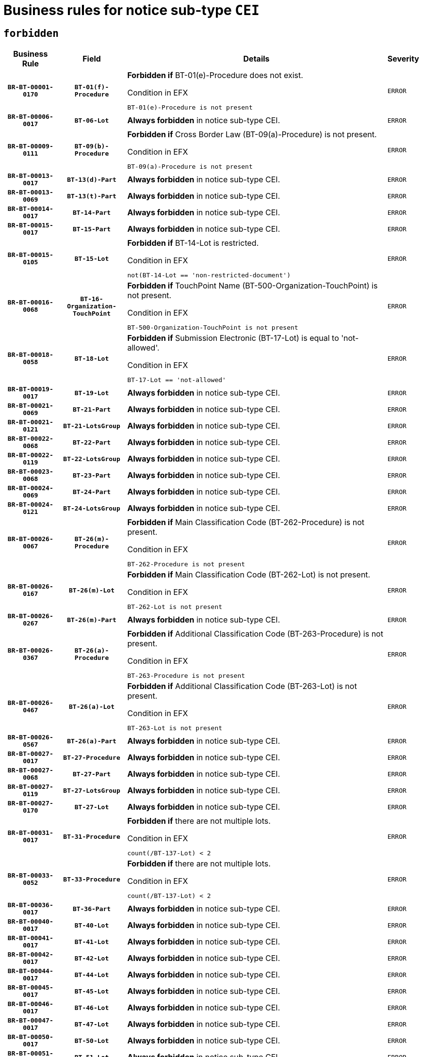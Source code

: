 = Business rules for notice sub-type `CEI`
:navtitle: Business Rules

== `forbidden`
[cols="<3,3,<6,>1", role="fixed-layout"]
|====
h| Business Rule h| Field h|Details h|Severity
h|`BR-BT-00001-0170`
h|`BT-01(f)-Procedure`
a|

*Forbidden if* BT-01(e)-Procedure does not exist.

.Condition in EFX
[source, EFX]
----
BT-01(e)-Procedure is not present
----
|`ERROR`
h|`BR-BT-00006-0017`
h|`BT-06-Lot`
a|

*Always forbidden* in notice sub-type CEI.
|`ERROR`
h|`BR-BT-00009-0111`
h|`BT-09(b)-Procedure`
a|

*Forbidden if* Cross Border Law (BT-09(a)-Procedure) is not present.

.Condition in EFX
[source, EFX]
----
BT-09(a)-Procedure is not present
----
|`ERROR`
h|`BR-BT-00013-0017`
h|`BT-13(d)-Part`
a|

*Always forbidden* in notice sub-type CEI.
|`ERROR`
h|`BR-BT-00013-0069`
h|`BT-13(t)-Part`
a|

*Always forbidden* in notice sub-type CEI.
|`ERROR`
h|`BR-BT-00014-0017`
h|`BT-14-Part`
a|

*Always forbidden* in notice sub-type CEI.
|`ERROR`
h|`BR-BT-00015-0017`
h|`BT-15-Part`
a|

*Always forbidden* in notice sub-type CEI.
|`ERROR`
h|`BR-BT-00015-0105`
h|`BT-15-Lot`
a|

*Forbidden if* BT-14-Lot is restricted.

.Condition in EFX
[source, EFX]
----
not(BT-14-Lot == 'non-restricted-document')
----
|`ERROR`
h|`BR-BT-00016-0068`
h|`BT-16-Organization-TouchPoint`
a|

*Forbidden if* TouchPoint Name (BT-500-Organization-TouchPoint) is not present.

.Condition in EFX
[source, EFX]
----
BT-500-Organization-TouchPoint is not present
----
|`ERROR`
h|`BR-BT-00018-0058`
h|`BT-18-Lot`
a|

*Forbidden if* Submission Electronic (BT-17-Lot) is equal to 'not-allowed'.

.Condition in EFX
[source, EFX]
----
BT-17-Lot == 'not-allowed'
----
|`ERROR`
h|`BR-BT-00019-0017`
h|`BT-19-Lot`
a|

*Always forbidden* in notice sub-type CEI.
|`ERROR`
h|`BR-BT-00021-0069`
h|`BT-21-Part`
a|

*Always forbidden* in notice sub-type CEI.
|`ERROR`
h|`BR-BT-00021-0121`
h|`BT-21-LotsGroup`
a|

*Always forbidden* in notice sub-type CEI.
|`ERROR`
h|`BR-BT-00022-0068`
h|`BT-22-Part`
a|

*Always forbidden* in notice sub-type CEI.
|`ERROR`
h|`BR-BT-00022-0119`
h|`BT-22-LotsGroup`
a|

*Always forbidden* in notice sub-type CEI.
|`ERROR`
h|`BR-BT-00023-0068`
h|`BT-23-Part`
a|

*Always forbidden* in notice sub-type CEI.
|`ERROR`
h|`BR-BT-00024-0069`
h|`BT-24-Part`
a|

*Always forbidden* in notice sub-type CEI.
|`ERROR`
h|`BR-BT-00024-0121`
h|`BT-24-LotsGroup`
a|

*Always forbidden* in notice sub-type CEI.
|`ERROR`
h|`BR-BT-00026-0067`
h|`BT-26(m)-Procedure`
a|

*Forbidden if* Main Classification Code (BT-262-Procedure) is not present.

.Condition in EFX
[source, EFX]
----
BT-262-Procedure is not present
----
|`ERROR`
h|`BR-BT-00026-0167`
h|`BT-26(m)-Lot`
a|

*Forbidden if* Main Classification Code (BT-262-Lot) is not present.

.Condition in EFX
[source, EFX]
----
BT-262-Lot is not present
----
|`ERROR`
h|`BR-BT-00026-0267`
h|`BT-26(m)-Part`
a|

*Always forbidden* in notice sub-type CEI.
|`ERROR`
h|`BR-BT-00026-0367`
h|`BT-26(a)-Procedure`
a|

*Forbidden if* Additional Classification Code (BT-263-Procedure) is not present.

.Condition in EFX
[source, EFX]
----
BT-263-Procedure is not present
----
|`ERROR`
h|`BR-BT-00026-0467`
h|`BT-26(a)-Lot`
a|

*Forbidden if* Additional Classification Code (BT-263-Lot) is not present.

.Condition in EFX
[source, EFX]
----
BT-263-Lot is not present
----
|`ERROR`
h|`BR-BT-00026-0567`
h|`BT-26(a)-Part`
a|

*Always forbidden* in notice sub-type CEI.
|`ERROR`
h|`BR-BT-00027-0017`
h|`BT-27-Procedure`
a|

*Always forbidden* in notice sub-type CEI.
|`ERROR`
h|`BR-BT-00027-0068`
h|`BT-27-Part`
a|

*Always forbidden* in notice sub-type CEI.
|`ERROR`
h|`BR-BT-00027-0119`
h|`BT-27-LotsGroup`
a|

*Always forbidden* in notice sub-type CEI.
|`ERROR`
h|`BR-BT-00027-0170`
h|`BT-27-Lot`
a|

*Always forbidden* in notice sub-type CEI.
|`ERROR`
h|`BR-BT-00031-0017`
h|`BT-31-Procedure`
a|

*Forbidden if* there are not multiple lots.

.Condition in EFX
[source, EFX]
----
count(/BT-137-Lot) < 2
----
|`ERROR`
h|`BR-BT-00033-0052`
h|`BT-33-Procedure`
a|

*Forbidden if* there are not multiple lots.

.Condition in EFX
[source, EFX]
----
count(/BT-137-Lot) < 2
----
|`ERROR`
h|`BR-BT-00036-0017`
h|`BT-36-Part`
a|

*Always forbidden* in notice sub-type CEI.
|`ERROR`
h|`BR-BT-00040-0017`
h|`BT-40-Lot`
a|

*Always forbidden* in notice sub-type CEI.
|`ERROR`
h|`BR-BT-00041-0017`
h|`BT-41-Lot`
a|

*Always forbidden* in notice sub-type CEI.
|`ERROR`
h|`BR-BT-00042-0017`
h|`BT-42-Lot`
a|

*Always forbidden* in notice sub-type CEI.
|`ERROR`
h|`BR-BT-00044-0017`
h|`BT-44-Lot`
a|

*Always forbidden* in notice sub-type CEI.
|`ERROR`
h|`BR-BT-00045-0017`
h|`BT-45-Lot`
a|

*Always forbidden* in notice sub-type CEI.
|`ERROR`
h|`BR-BT-00046-0017`
h|`BT-46-Lot`
a|

*Always forbidden* in notice sub-type CEI.
|`ERROR`
h|`BR-BT-00047-0017`
h|`BT-47-Lot`
a|

*Always forbidden* in notice sub-type CEI.
|`ERROR`
h|`BR-BT-00050-0017`
h|`BT-50-Lot`
a|

*Always forbidden* in notice sub-type CEI.
|`ERROR`
h|`BR-BT-00051-0017`
h|`BT-51-Lot`
a|

*Always forbidden* in notice sub-type CEI.
|`ERROR`
h|`BR-BT-00052-0017`
h|`BT-52-Lot`
a|

*Always forbidden* in notice sub-type CEI.
|`ERROR`
h|`BR-BT-00054-0017`
h|`BT-54-Lot`
a|

*Always forbidden* in notice sub-type CEI.
|`ERROR`
h|`BR-BT-00057-0017`
h|`BT-57-Lot`
a|

*Always forbidden* in notice sub-type CEI.
|`ERROR`
h|`BR-BT-00058-0017`
h|`BT-58-Lot`
a|

*Always forbidden* in notice sub-type CEI.
|`ERROR`
h|`BR-BT-00063-0017`
h|`BT-63-Lot`
a|

*Always forbidden* in notice sub-type CEI.
|`ERROR`
h|`BR-BT-00064-0017`
h|`BT-64-Lot`
a|

*Always forbidden* in notice sub-type CEI.
|`ERROR`
h|`BR-BT-00065-0017`
h|`BT-65-Lot`
a|

*Always forbidden* in notice sub-type CEI.
|`ERROR`
h|`BR-BT-00067-0068`
h|`BT-67(b)-Procedure`
a|

*Forbidden if* Exclusion Grounds Code (BT-67(a)-Procedure) is not present.

.Condition in EFX
[source, EFX]
----
BT-67(a)-Procedure is not present
----
|`ERROR`
h|`BR-BT-00070-0056`
h|`BT-70-Lot`
a|

*Forbidden if* OPT-060-Lot is not present.

.Condition in EFX
[source, EFX]
----
OPT-060-Lot is not present
----
|`ERROR`
h|`BR-BT-00071-0017`
h|`BT-71-Part`
a|

*Always forbidden* in notice sub-type CEI.
|`ERROR`
h|`BR-BT-00071-0067`
h|`BT-71-Lot`
a|

*Always forbidden* in notice sub-type CEI.
|`ERROR`
h|`BR-BT-00075-0017`
h|`BT-75-Lot`
a|

*Always forbidden* in notice sub-type CEI.
|`ERROR`
h|`BR-BT-00076-0017`
h|`BT-76-Lot`
a|

*Always forbidden* in notice sub-type CEI.
|`ERROR`
h|`BR-BT-00077-0017`
h|`BT-77-Lot`
a|

*Always forbidden* in notice sub-type CEI.
|`ERROR`
h|`BR-BT-00078-0017`
h|`BT-78-Lot`
a|

*Always forbidden* in notice sub-type CEI.
|`ERROR`
h|`BR-BT-00088-0017`
h|`BT-88-Procedure`
a|

*Always forbidden* in notice sub-type CEI.
|`ERROR`
h|`BR-BT-00092-0017`
h|`BT-92-Lot`
a|

*Always forbidden* in notice sub-type CEI.
|`ERROR`
h|`BR-BT-00093-0017`
h|`BT-93-Lot`
a|

*Always forbidden* in notice sub-type CEI.
|`ERROR`
h|`BR-BT-00094-0017`
h|`BT-94-Lot`
a|

*Always forbidden* in notice sub-type CEI.
|`ERROR`
h|`BR-BT-00095-0017`
h|`BT-95-Lot`
a|

*Always forbidden* in notice sub-type CEI.
|`ERROR`
h|`BR-BT-00098-0017`
h|`BT-98-Lot`
a|

*Always forbidden* in notice sub-type CEI.
|`ERROR`
h|`BR-BT-00105-0017`
h|`BT-105-Procedure`
a|

*Always forbidden* in notice sub-type CEI.
|`ERROR`
h|`BR-BT-00106-0017`
h|`BT-106-Procedure`
a|

*Always forbidden* in notice sub-type CEI.
|`ERROR`
h|`BR-BT-00109-0017`
h|`BT-109-Lot`
a|

*Always forbidden* in notice sub-type CEI.
|`ERROR`
h|`BR-BT-00111-0017`
h|`BT-111-Lot`
a|

*Always forbidden* in notice sub-type CEI.
|`ERROR`
h|`BR-BT-00113-0017`
h|`BT-113-Lot`
a|

*Always forbidden* in notice sub-type CEI.
|`ERROR`
h|`BR-BT-00115-0017`
h|`BT-115-Part`
a|

*Always forbidden* in notice sub-type CEI.
|`ERROR`
h|`BR-BT-00115-0068`
h|`BT-115-Lot`
a|

*Always forbidden* in notice sub-type CEI.
|`ERROR`
h|`BR-BT-00118-0017`
h|`BT-118-NoticeResult`
a|

*Always forbidden* in notice sub-type CEI.
|`ERROR`
h|`BR-BT-00119-0017`
h|`BT-119-LotResult`
a|

*Always forbidden* in notice sub-type CEI.
|`ERROR`
h|`BR-BT-00120-0017`
h|`BT-120-Lot`
a|

*Always forbidden* in notice sub-type CEI.
|`ERROR`
h|`BR-BT-00122-0017`
h|`BT-122-Lot`
a|

*Always forbidden* in notice sub-type CEI.
|`ERROR`
h|`BR-BT-00123-0017`
h|`BT-123-Lot`
a|

*Always forbidden* in notice sub-type CEI.
|`ERROR`
h|`BR-BT-00124-0017`
h|`BT-124-Part`
a|

*Always forbidden* in notice sub-type CEI.
|`ERROR`
h|`BR-BT-00125-0017`
h|`BT-125(i)-Part`
a|

*Always forbidden* in notice sub-type CEI.
|`ERROR`
h|`BR-BT-00125-0119`
h|`BT-125(i)-Lot`
a|

*Always forbidden* in notice sub-type CEI.
|`ERROR`
h|`BR-BT-00127-0017`
h|`BT-127-notice`
a|

*Always forbidden* in notice sub-type CEI.
|`ERROR`
h|`BR-BT-00130-0017`
h|`BT-130-Lot`
a|

*Always forbidden* in notice sub-type CEI.
|`ERROR`
h|`BR-BT-00131-0017`
h|`BT-131(d)-Lot`
a|

*Always forbidden* in notice sub-type CEI.
|`ERROR`
h|`BR-BT-00131-0069`
h|`BT-131(t)-Lot`
a|

*Always forbidden* in notice sub-type CEI.
|`ERROR`
h|`BR-BT-00132-0017`
h|`BT-132(d)-Lot`
a|

*Always forbidden* in notice sub-type CEI.
|`ERROR`
h|`BR-BT-00132-0069`
h|`BT-132(t)-Lot`
a|

*Always forbidden* in notice sub-type CEI.
|`ERROR`
h|`BR-BT-00133-0017`
h|`BT-133-Lot`
a|

*Always forbidden* in notice sub-type CEI.
|`ERROR`
h|`BR-BT-00134-0017`
h|`BT-134-Lot`
a|

*Always forbidden* in notice sub-type CEI.
|`ERROR`
h|`BR-BT-00135-0017`
h|`BT-135-Procedure`
a|

*Always forbidden* in notice sub-type CEI.
|`ERROR`
h|`BR-BT-00136-0017`
h|`BT-136-Procedure`
a|

*Always forbidden* in notice sub-type CEI.
|`ERROR`
h|`BR-BT-00137-0017`
h|`BT-137-Part`
a|

*Always forbidden* in notice sub-type CEI.
|`ERROR`
h|`BR-BT-00137-0068`
h|`BT-137-LotsGroup`
a|

*Always forbidden* in notice sub-type CEI.
|`ERROR`
h|`BR-BT-00140-0067`
h|`BT-140-notice`
a|

*Forbidden if* Change Notice Version Identifier (BT-758-notice) is not present.

.Condition in EFX
[source, EFX]
----
BT-758-notice is not present
----
|`ERROR`
h|`BR-BT-00141-0017`
h|`BT-141(a)-notice`
a|

*Forbidden if* Change Previous Notice Section Identifier (BT-13716-notice) is not present.

.Condition in EFX
[source, EFX]
----
BT-13716-notice is not present
----
|`ERROR`
h|`BR-BT-00142-0017`
h|`BT-142-LotResult`
a|

*Always forbidden* in notice sub-type CEI.
|`ERROR`
h|`BR-BT-00144-0017`
h|`BT-144-LotResult`
a|

*Always forbidden* in notice sub-type CEI.
|`ERROR`
h|`BR-BT-00145-0017`
h|`BT-145-Contract`
a|

*Always forbidden* in notice sub-type CEI.
|`ERROR`
h|`BR-BT-00150-0017`
h|`BT-150-Contract`
a|

*Always forbidden* in notice sub-type CEI.
|`ERROR`
h|`BR-BT-00151-0017`
h|`BT-151-Contract`
a|

*Always forbidden* in notice sub-type CEI.
|`ERROR`
h|`BR-BT-00156-0017`
h|`BT-156-NoticeResult`
a|

*Always forbidden* in notice sub-type CEI.
|`ERROR`
h|`BR-BT-00157-0017`
h|`BT-157-LotsGroup`
a|

*Always forbidden* in notice sub-type CEI.
|`ERROR`
h|`BR-BT-00160-0017`
h|`BT-160-Tender`
a|

*Always forbidden* in notice sub-type CEI.
|`ERROR`
h|`BR-BT-00161-0017`
h|`BT-161-NoticeResult`
a|

*Always forbidden* in notice sub-type CEI.
|`ERROR`
h|`BR-BT-00162-0017`
h|`BT-162-Tender`
a|

*Always forbidden* in notice sub-type CEI.
|`ERROR`
h|`BR-BT-00163-0017`
h|`BT-163-Tender`
a|

*Always forbidden* in notice sub-type CEI.
|`ERROR`
h|`BR-BT-00165-0017`
h|`BT-165-Organization-Company`
a|

*Always forbidden* in notice sub-type CEI.
|`ERROR`
h|`BR-BT-00171-0017`
h|`BT-171-Tender`
a|

*Always forbidden* in notice sub-type CEI.
|`ERROR`
h|`BR-BT-00191-0017`
h|`BT-191-Tender`
a|

*Always forbidden* in notice sub-type CEI.
|`ERROR`
h|`BR-BT-00193-0017`
h|`BT-193-Tender`
a|

*Always forbidden* in notice sub-type CEI.
|`ERROR`
h|`BR-BT-00195-0017`
h|`BT-195(BT-118)-NoticeResult`
a|

*Always forbidden* in notice sub-type CEI.
|`ERROR`
h|`BR-BT-00195-0068`
h|`BT-195(BT-161)-NoticeResult`
a|

*Always forbidden* in notice sub-type CEI.
|`ERROR`
h|`BR-BT-00195-0119`
h|`BT-195(BT-556)-NoticeResult`
a|

*Always forbidden* in notice sub-type CEI.
|`ERROR`
h|`BR-BT-00195-0170`
h|`BT-195(BT-156)-NoticeResult`
a|

*Always forbidden* in notice sub-type CEI.
|`ERROR`
h|`BR-BT-00195-0221`
h|`BT-195(BT-142)-LotResult`
a|

*Always forbidden* in notice sub-type CEI.
|`ERROR`
h|`BR-BT-00195-0271`
h|`BT-195(BT-710)-LotResult`
a|

*Always forbidden* in notice sub-type CEI.
|`ERROR`
h|`BR-BT-00195-0322`
h|`BT-195(BT-711)-LotResult`
a|

*Always forbidden* in notice sub-type CEI.
|`ERROR`
h|`BR-BT-00195-0373`
h|`BT-195(BT-709)-LotResult`
a|

*Always forbidden* in notice sub-type CEI.
|`ERROR`
h|`BR-BT-00195-0424`
h|`BT-195(BT-712)-LotResult`
a|

*Always forbidden* in notice sub-type CEI.
|`ERROR`
h|`BR-BT-00195-0474`
h|`BT-195(BT-144)-LotResult`
a|

*Always forbidden* in notice sub-type CEI.
|`ERROR`
h|`BR-BT-00195-0524`
h|`BT-195(BT-760)-LotResult`
a|

*Always forbidden* in notice sub-type CEI.
|`ERROR`
h|`BR-BT-00195-0575`
h|`BT-195(BT-759)-LotResult`
a|

*Always forbidden* in notice sub-type CEI.
|`ERROR`
h|`BR-BT-00195-0626`
h|`BT-195(BT-171)-Tender`
a|

*Always forbidden* in notice sub-type CEI.
|`ERROR`
h|`BR-BT-00195-0677`
h|`BT-195(BT-193)-Tender`
a|

*Always forbidden* in notice sub-type CEI.
|`ERROR`
h|`BR-BT-00195-0728`
h|`BT-195(BT-720)-Tender`
a|

*Always forbidden* in notice sub-type CEI.
|`ERROR`
h|`BR-BT-00195-0779`
h|`BT-195(BT-162)-Tender`
a|

*Always forbidden* in notice sub-type CEI.
|`ERROR`
h|`BR-BT-00195-0830`
h|`BT-195(BT-160)-Tender`
a|

*Always forbidden* in notice sub-type CEI.
|`ERROR`
h|`BR-BT-00195-0881`
h|`BT-195(BT-163)-Tender`
a|

*Always forbidden* in notice sub-type CEI.
|`ERROR`
h|`BR-BT-00195-0932`
h|`BT-195(BT-191)-Tender`
a|

*Always forbidden* in notice sub-type CEI.
|`ERROR`
h|`BR-BT-00195-0983`
h|`BT-195(BT-553)-Tender`
a|

*Always forbidden* in notice sub-type CEI.
|`ERROR`
h|`BR-BT-00195-1034`
h|`BT-195(BT-554)-Tender`
a|

*Always forbidden* in notice sub-type CEI.
|`ERROR`
h|`BR-BT-00195-1085`
h|`BT-195(BT-555)-Tender`
a|

*Always forbidden* in notice sub-type CEI.
|`ERROR`
h|`BR-BT-00195-1136`
h|`BT-195(BT-773)-Tender`
a|

*Always forbidden* in notice sub-type CEI.
|`ERROR`
h|`BR-BT-00195-1187`
h|`BT-195(BT-731)-Tender`
a|

*Always forbidden* in notice sub-type CEI.
|`ERROR`
h|`BR-BT-00195-1238`
h|`BT-195(BT-730)-Tender`
a|

*Always forbidden* in notice sub-type CEI.
|`ERROR`
h|`BR-BT-00195-1442`
h|`BT-195(BT-09)-Procedure`
a|

*Always forbidden* in notice sub-type CEI.
|`ERROR`
h|`BR-BT-00195-1493`
h|`BT-195(BT-105)-Procedure`
a|

*Always forbidden* in notice sub-type CEI.
|`ERROR`
h|`BR-BT-00195-1544`
h|`BT-195(BT-88)-Procedure`
a|

*Always forbidden* in notice sub-type CEI.
|`ERROR`
h|`BR-BT-00195-1595`
h|`BT-195(BT-106)-Procedure`
a|

*Always forbidden* in notice sub-type CEI.
|`ERROR`
h|`BR-BT-00195-1646`
h|`BT-195(BT-1351)-Procedure`
a|

*Always forbidden* in notice sub-type CEI.
|`ERROR`
h|`BR-BT-00195-1697`
h|`BT-195(BT-136)-Procedure`
a|

*Always forbidden* in notice sub-type CEI.
|`ERROR`
h|`BR-BT-00195-1748`
h|`BT-195(BT-1252)-Procedure`
a|

*Always forbidden* in notice sub-type CEI.
|`ERROR`
h|`BR-BT-00195-1799`
h|`BT-195(BT-135)-Procedure`
a|

*Always forbidden* in notice sub-type CEI.
|`ERROR`
h|`BR-BT-00195-1850`
h|`BT-195(BT-733)-LotsGroup`
a|

*Always forbidden* in notice sub-type CEI.
|`ERROR`
h|`BR-BT-00195-1901`
h|`BT-195(BT-543)-LotsGroup`
a|

*Always forbidden* in notice sub-type CEI.
|`ERROR`
h|`BR-BT-00195-1952`
h|`BT-195(BT-5421)-LotsGroup`
a|

*Always forbidden* in notice sub-type CEI.
|`ERROR`
h|`BR-BT-00195-2003`
h|`BT-195(BT-5422)-LotsGroup`
a|

*Always forbidden* in notice sub-type CEI.
|`ERROR`
h|`BR-BT-00195-2054`
h|`BT-195(BT-5423)-LotsGroup`
a|

*Always forbidden* in notice sub-type CEI.
|`ERROR`
h|`BR-BT-00195-2156`
h|`BT-195(BT-734)-LotsGroup`
a|

*Always forbidden* in notice sub-type CEI.
|`ERROR`
h|`BR-BT-00195-2207`
h|`BT-195(BT-539)-LotsGroup`
a|

*Always forbidden* in notice sub-type CEI.
|`ERROR`
h|`BR-BT-00195-2258`
h|`BT-195(BT-540)-LotsGroup`
a|

*Always forbidden* in notice sub-type CEI.
|`ERROR`
h|`BR-BT-00195-2309`
h|`BT-195(BT-733)-Lot`
a|

*Always forbidden* in notice sub-type CEI.
|`ERROR`
h|`BR-BT-00195-2360`
h|`BT-195(BT-543)-Lot`
a|

*Always forbidden* in notice sub-type CEI.
|`ERROR`
h|`BR-BT-00195-2411`
h|`BT-195(BT-5421)-Lot`
a|

*Always forbidden* in notice sub-type CEI.
|`ERROR`
h|`BR-BT-00195-2462`
h|`BT-195(BT-5422)-Lot`
a|

*Always forbidden* in notice sub-type CEI.
|`ERROR`
h|`BR-BT-00195-2513`
h|`BT-195(BT-5423)-Lot`
a|

*Always forbidden* in notice sub-type CEI.
|`ERROR`
h|`BR-BT-00195-2615`
h|`BT-195(BT-734)-Lot`
a|

*Always forbidden* in notice sub-type CEI.
|`ERROR`
h|`BR-BT-00195-2666`
h|`BT-195(BT-539)-Lot`
a|

*Always forbidden* in notice sub-type CEI.
|`ERROR`
h|`BR-BT-00195-2717`
h|`BT-195(BT-540)-Lot`
a|

*Always forbidden* in notice sub-type CEI.
|`ERROR`
h|`BR-BT-00195-2821`
h|`BT-195(BT-635)-LotResult`
a|

*Always forbidden* in notice sub-type CEI.
|`ERROR`
h|`BR-BT-00195-2871`
h|`BT-195(BT-636)-LotResult`
a|

*Always forbidden* in notice sub-type CEI.
|`ERROR`
h|`BR-BT-00195-2975`
h|`BT-195(BT-1118)-NoticeResult`
a|

*Always forbidden* in notice sub-type CEI.
|`ERROR`
h|`BR-BT-00195-3027`
h|`BT-195(BT-1561)-NoticeResult`
a|

*Always forbidden* in notice sub-type CEI.
|`ERROR`
h|`BR-BT-00195-3081`
h|`BT-195(BT-660)-LotResult`
a|

*Always forbidden* in notice sub-type CEI.
|`ERROR`
h|`BR-BT-00195-3216`
h|`BT-195(BT-541)-LotsGroup-Weight`
a|

*Always forbidden* in notice sub-type CEI.
|`ERROR`
h|`BR-BT-00195-3266`
h|`BT-195(BT-541)-Lot-Weight`
a|

*Always forbidden* in notice sub-type CEI.
|`ERROR`
h|`BR-BT-00195-3316`
h|`BT-195(BT-541)-LotsGroup-Fixed`
a|

*Always forbidden* in notice sub-type CEI.
|`ERROR`
h|`BR-BT-00195-3366`
h|`BT-195(BT-541)-Lot-Fixed`
a|

*Always forbidden* in notice sub-type CEI.
|`ERROR`
h|`BR-BT-00195-3416`
h|`BT-195(BT-541)-LotsGroup-Threshold`
a|

*Always forbidden* in notice sub-type CEI.
|`ERROR`
h|`BR-BT-00195-3466`
h|`BT-195(BT-541)-Lot-Threshold`
a|

*Always forbidden* in notice sub-type CEI.
|`ERROR`
h|`BR-BT-00196-0017`
h|`BT-196(BT-118)-NoticeResult`
a|

*Always forbidden* in notice sub-type CEI.
|`ERROR`
h|`BR-BT-00196-0069`
h|`BT-196(BT-161)-NoticeResult`
a|

*Always forbidden* in notice sub-type CEI.
|`ERROR`
h|`BR-BT-00196-0121`
h|`BT-196(BT-556)-NoticeResult`
a|

*Always forbidden* in notice sub-type CEI.
|`ERROR`
h|`BR-BT-00196-0173`
h|`BT-196(BT-156)-NoticeResult`
a|

*Always forbidden* in notice sub-type CEI.
|`ERROR`
h|`BR-BT-00196-0225`
h|`BT-196(BT-142)-LotResult`
a|

*Always forbidden* in notice sub-type CEI.
|`ERROR`
h|`BR-BT-00196-0277`
h|`BT-196(BT-710)-LotResult`
a|

*Always forbidden* in notice sub-type CEI.
|`ERROR`
h|`BR-BT-00196-0329`
h|`BT-196(BT-711)-LotResult`
a|

*Always forbidden* in notice sub-type CEI.
|`ERROR`
h|`BR-BT-00196-0381`
h|`BT-196(BT-709)-LotResult`
a|

*Always forbidden* in notice sub-type CEI.
|`ERROR`
h|`BR-BT-00196-0433`
h|`BT-196(BT-712)-LotResult`
a|

*Always forbidden* in notice sub-type CEI.
|`ERROR`
h|`BR-BT-00196-0485`
h|`BT-196(BT-144)-LotResult`
a|

*Always forbidden* in notice sub-type CEI.
|`ERROR`
h|`BR-BT-00196-0537`
h|`BT-196(BT-760)-LotResult`
a|

*Always forbidden* in notice sub-type CEI.
|`ERROR`
h|`BR-BT-00196-0589`
h|`BT-196(BT-759)-LotResult`
a|

*Always forbidden* in notice sub-type CEI.
|`ERROR`
h|`BR-BT-00196-0641`
h|`BT-196(BT-171)-Tender`
a|

*Always forbidden* in notice sub-type CEI.
|`ERROR`
h|`BR-BT-00196-0693`
h|`BT-196(BT-193)-Tender`
a|

*Always forbidden* in notice sub-type CEI.
|`ERROR`
h|`BR-BT-00196-0745`
h|`BT-196(BT-720)-Tender`
a|

*Always forbidden* in notice sub-type CEI.
|`ERROR`
h|`BR-BT-00196-0797`
h|`BT-196(BT-162)-Tender`
a|

*Always forbidden* in notice sub-type CEI.
|`ERROR`
h|`BR-BT-00196-0849`
h|`BT-196(BT-160)-Tender`
a|

*Always forbidden* in notice sub-type CEI.
|`ERROR`
h|`BR-BT-00196-0901`
h|`BT-196(BT-163)-Tender`
a|

*Always forbidden* in notice sub-type CEI.
|`ERROR`
h|`BR-BT-00196-0953`
h|`BT-196(BT-191)-Tender`
a|

*Always forbidden* in notice sub-type CEI.
|`ERROR`
h|`BR-BT-00196-1005`
h|`BT-196(BT-553)-Tender`
a|

*Always forbidden* in notice sub-type CEI.
|`ERROR`
h|`BR-BT-00196-1057`
h|`BT-196(BT-554)-Tender`
a|

*Always forbidden* in notice sub-type CEI.
|`ERROR`
h|`BR-BT-00196-1109`
h|`BT-196(BT-555)-Tender`
a|

*Always forbidden* in notice sub-type CEI.
|`ERROR`
h|`BR-BT-00196-1161`
h|`BT-196(BT-773)-Tender`
a|

*Always forbidden* in notice sub-type CEI.
|`ERROR`
h|`BR-BT-00196-1213`
h|`BT-196(BT-731)-Tender`
a|

*Always forbidden* in notice sub-type CEI.
|`ERROR`
h|`BR-BT-00196-1265`
h|`BT-196(BT-730)-Tender`
a|

*Always forbidden* in notice sub-type CEI.
|`ERROR`
h|`BR-BT-00196-1473`
h|`BT-196(BT-09)-Procedure`
a|

*Always forbidden* in notice sub-type CEI.
|`ERROR`
h|`BR-BT-00196-1525`
h|`BT-196(BT-105)-Procedure`
a|

*Always forbidden* in notice sub-type CEI.
|`ERROR`
h|`BR-BT-00196-1577`
h|`BT-196(BT-88)-Procedure`
a|

*Always forbidden* in notice sub-type CEI.
|`ERROR`
h|`BR-BT-00196-1629`
h|`BT-196(BT-106)-Procedure`
a|

*Always forbidden* in notice sub-type CEI.
|`ERROR`
h|`BR-BT-00196-1681`
h|`BT-196(BT-1351)-Procedure`
a|

*Always forbidden* in notice sub-type CEI.
|`ERROR`
h|`BR-BT-00196-1733`
h|`BT-196(BT-136)-Procedure`
a|

*Always forbidden* in notice sub-type CEI.
|`ERROR`
h|`BR-BT-00196-1785`
h|`BT-196(BT-1252)-Procedure`
a|

*Always forbidden* in notice sub-type CEI.
|`ERROR`
h|`BR-BT-00196-1837`
h|`BT-196(BT-135)-Procedure`
a|

*Always forbidden* in notice sub-type CEI.
|`ERROR`
h|`BR-BT-00196-1889`
h|`BT-196(BT-733)-LotsGroup`
a|

*Always forbidden* in notice sub-type CEI.
|`ERROR`
h|`BR-BT-00196-1941`
h|`BT-196(BT-543)-LotsGroup`
a|

*Always forbidden* in notice sub-type CEI.
|`ERROR`
h|`BR-BT-00196-1993`
h|`BT-196(BT-5421)-LotsGroup`
a|

*Always forbidden* in notice sub-type CEI.
|`ERROR`
h|`BR-BT-00196-2045`
h|`BT-196(BT-5422)-LotsGroup`
a|

*Always forbidden* in notice sub-type CEI.
|`ERROR`
h|`BR-BT-00196-2097`
h|`BT-196(BT-5423)-LotsGroup`
a|

*Always forbidden* in notice sub-type CEI.
|`ERROR`
h|`BR-BT-00196-2201`
h|`BT-196(BT-734)-LotsGroup`
a|

*Always forbidden* in notice sub-type CEI.
|`ERROR`
h|`BR-BT-00196-2253`
h|`BT-196(BT-539)-LotsGroup`
a|

*Always forbidden* in notice sub-type CEI.
|`ERROR`
h|`BR-BT-00196-2305`
h|`BT-196(BT-540)-LotsGroup`
a|

*Always forbidden* in notice sub-type CEI.
|`ERROR`
h|`BR-BT-00196-2357`
h|`BT-196(BT-733)-Lot`
a|

*Always forbidden* in notice sub-type CEI.
|`ERROR`
h|`BR-BT-00196-2409`
h|`BT-196(BT-543)-Lot`
a|

*Always forbidden* in notice sub-type CEI.
|`ERROR`
h|`BR-BT-00196-2461`
h|`BT-196(BT-5421)-Lot`
a|

*Always forbidden* in notice sub-type CEI.
|`ERROR`
h|`BR-BT-00196-2513`
h|`BT-196(BT-5422)-Lot`
a|

*Always forbidden* in notice sub-type CEI.
|`ERROR`
h|`BR-BT-00196-2565`
h|`BT-196(BT-5423)-Lot`
a|

*Always forbidden* in notice sub-type CEI.
|`ERROR`
h|`BR-BT-00196-2669`
h|`BT-196(BT-734)-Lot`
a|

*Always forbidden* in notice sub-type CEI.
|`ERROR`
h|`BR-BT-00196-2721`
h|`BT-196(BT-539)-Lot`
a|

*Always forbidden* in notice sub-type CEI.
|`ERROR`
h|`BR-BT-00196-2773`
h|`BT-196(BT-540)-Lot`
a|

*Always forbidden* in notice sub-type CEI.
|`ERROR`
h|`BR-BT-00196-3540`
h|`BT-196(BT-635)-LotResult`
a|

*Always forbidden* in notice sub-type CEI.
|`ERROR`
h|`BR-BT-00196-3590`
h|`BT-196(BT-636)-LotResult`
a|

*Always forbidden* in notice sub-type CEI.
|`ERROR`
h|`BR-BT-00196-3668`
h|`BT-196(BT-1118)-NoticeResult`
a|

*Always forbidden* in notice sub-type CEI.
|`ERROR`
h|`BR-BT-00196-3728`
h|`BT-196(BT-1561)-NoticeResult`
a|

*Always forbidden* in notice sub-type CEI.
|`ERROR`
h|`BR-BT-00196-4087`
h|`BT-196(BT-660)-LotResult`
a|

*Always forbidden* in notice sub-type CEI.
|`ERROR`
h|`BR-BT-00196-4216`
h|`BT-196(BT-541)-LotsGroup-Weight`
a|

*Always forbidden* in notice sub-type CEI.
|`ERROR`
h|`BR-BT-00196-4261`
h|`BT-196(BT-541)-Lot-Weight`
a|

*Always forbidden* in notice sub-type CEI.
|`ERROR`
h|`BR-BT-00196-4316`
h|`BT-196(BT-541)-LotsGroup-Fixed`
a|

*Always forbidden* in notice sub-type CEI.
|`ERROR`
h|`BR-BT-00196-4361`
h|`BT-196(BT-541)-Lot-Fixed`
a|

*Always forbidden* in notice sub-type CEI.
|`ERROR`
h|`BR-BT-00196-4416`
h|`BT-196(BT-541)-LotsGroup-Threshold`
a|

*Always forbidden* in notice sub-type CEI.
|`ERROR`
h|`BR-BT-00196-4461`
h|`BT-196(BT-541)-Lot-Threshold`
a|

*Always forbidden* in notice sub-type CEI.
|`ERROR`
h|`BR-BT-00197-0017`
h|`BT-197(BT-118)-NoticeResult`
a|

*Always forbidden* in notice sub-type CEI.
|`ERROR`
h|`BR-BT-00197-0068`
h|`BT-197(BT-161)-NoticeResult`
a|

*Always forbidden* in notice sub-type CEI.
|`ERROR`
h|`BR-BT-00197-0119`
h|`BT-197(BT-556)-NoticeResult`
a|

*Always forbidden* in notice sub-type CEI.
|`ERROR`
h|`BR-BT-00197-0170`
h|`BT-197(BT-156)-NoticeResult`
a|

*Always forbidden* in notice sub-type CEI.
|`ERROR`
h|`BR-BT-00197-0221`
h|`BT-197(BT-142)-LotResult`
a|

*Always forbidden* in notice sub-type CEI.
|`ERROR`
h|`BR-BT-00197-0272`
h|`BT-197(BT-710)-LotResult`
a|

*Always forbidden* in notice sub-type CEI.
|`ERROR`
h|`BR-BT-00197-0323`
h|`BT-197(BT-711)-LotResult`
a|

*Always forbidden* in notice sub-type CEI.
|`ERROR`
h|`BR-BT-00197-0374`
h|`BT-197(BT-709)-LotResult`
a|

*Always forbidden* in notice sub-type CEI.
|`ERROR`
h|`BR-BT-00197-0425`
h|`BT-197(BT-712)-LotResult`
a|

*Always forbidden* in notice sub-type CEI.
|`ERROR`
h|`BR-BT-00197-0476`
h|`BT-197(BT-144)-LotResult`
a|

*Always forbidden* in notice sub-type CEI.
|`ERROR`
h|`BR-BT-00197-0527`
h|`BT-197(BT-760)-LotResult`
a|

*Always forbidden* in notice sub-type CEI.
|`ERROR`
h|`BR-BT-00197-0578`
h|`BT-197(BT-759)-LotResult`
a|

*Always forbidden* in notice sub-type CEI.
|`ERROR`
h|`BR-BT-00197-0629`
h|`BT-197(BT-171)-Tender`
a|

*Always forbidden* in notice sub-type CEI.
|`ERROR`
h|`BR-BT-00197-0680`
h|`BT-197(BT-193)-Tender`
a|

*Always forbidden* in notice sub-type CEI.
|`ERROR`
h|`BR-BT-00197-0731`
h|`BT-197(BT-720)-Tender`
a|

*Always forbidden* in notice sub-type CEI.
|`ERROR`
h|`BR-BT-00197-0782`
h|`BT-197(BT-162)-Tender`
a|

*Always forbidden* in notice sub-type CEI.
|`ERROR`
h|`BR-BT-00197-0833`
h|`BT-197(BT-160)-Tender`
a|

*Always forbidden* in notice sub-type CEI.
|`ERROR`
h|`BR-BT-00197-0884`
h|`BT-197(BT-163)-Tender`
a|

*Always forbidden* in notice sub-type CEI.
|`ERROR`
h|`BR-BT-00197-0935`
h|`BT-197(BT-191)-Tender`
a|

*Always forbidden* in notice sub-type CEI.
|`ERROR`
h|`BR-BT-00197-0986`
h|`BT-197(BT-553)-Tender`
a|

*Always forbidden* in notice sub-type CEI.
|`ERROR`
h|`BR-BT-00197-1037`
h|`BT-197(BT-554)-Tender`
a|

*Always forbidden* in notice sub-type CEI.
|`ERROR`
h|`BR-BT-00197-1088`
h|`BT-197(BT-555)-Tender`
a|

*Always forbidden* in notice sub-type CEI.
|`ERROR`
h|`BR-BT-00197-1139`
h|`BT-197(BT-773)-Tender`
a|

*Always forbidden* in notice sub-type CEI.
|`ERROR`
h|`BR-BT-00197-1190`
h|`BT-197(BT-731)-Tender`
a|

*Always forbidden* in notice sub-type CEI.
|`ERROR`
h|`BR-BT-00197-1241`
h|`BT-197(BT-730)-Tender`
a|

*Always forbidden* in notice sub-type CEI.
|`ERROR`
h|`BR-BT-00197-1445`
h|`BT-197(BT-09)-Procedure`
a|

*Always forbidden* in notice sub-type CEI.
|`ERROR`
h|`BR-BT-00197-1496`
h|`BT-197(BT-105)-Procedure`
a|

*Always forbidden* in notice sub-type CEI.
|`ERROR`
h|`BR-BT-00197-1547`
h|`BT-197(BT-88)-Procedure`
a|

*Always forbidden* in notice sub-type CEI.
|`ERROR`
h|`BR-BT-00197-1598`
h|`BT-197(BT-106)-Procedure`
a|

*Always forbidden* in notice sub-type CEI.
|`ERROR`
h|`BR-BT-00197-1649`
h|`BT-197(BT-1351)-Procedure`
a|

*Always forbidden* in notice sub-type CEI.
|`ERROR`
h|`BR-BT-00197-1700`
h|`BT-197(BT-136)-Procedure`
a|

*Always forbidden* in notice sub-type CEI.
|`ERROR`
h|`BR-BT-00197-1751`
h|`BT-197(BT-1252)-Procedure`
a|

*Always forbidden* in notice sub-type CEI.
|`ERROR`
h|`BR-BT-00197-1802`
h|`BT-197(BT-135)-Procedure`
a|

*Always forbidden* in notice sub-type CEI.
|`ERROR`
h|`BR-BT-00197-1853`
h|`BT-197(BT-733)-LotsGroup`
a|

*Always forbidden* in notice sub-type CEI.
|`ERROR`
h|`BR-BT-00197-1904`
h|`BT-197(BT-543)-LotsGroup`
a|

*Always forbidden* in notice sub-type CEI.
|`ERROR`
h|`BR-BT-00197-1955`
h|`BT-197(BT-5421)-LotsGroup`
a|

*Always forbidden* in notice sub-type CEI.
|`ERROR`
h|`BR-BT-00197-2006`
h|`BT-197(BT-5422)-LotsGroup`
a|

*Always forbidden* in notice sub-type CEI.
|`ERROR`
h|`BR-BT-00197-2057`
h|`BT-197(BT-5423)-LotsGroup`
a|

*Always forbidden* in notice sub-type CEI.
|`ERROR`
h|`BR-BT-00197-2159`
h|`BT-197(BT-734)-LotsGroup`
a|

*Always forbidden* in notice sub-type CEI.
|`ERROR`
h|`BR-BT-00197-2210`
h|`BT-197(BT-539)-LotsGroup`
a|

*Always forbidden* in notice sub-type CEI.
|`ERROR`
h|`BR-BT-00197-2261`
h|`BT-197(BT-540)-LotsGroup`
a|

*Always forbidden* in notice sub-type CEI.
|`ERROR`
h|`BR-BT-00197-2312`
h|`BT-197(BT-733)-Lot`
a|

*Always forbidden* in notice sub-type CEI.
|`ERROR`
h|`BR-BT-00197-2363`
h|`BT-197(BT-543)-Lot`
a|

*Always forbidden* in notice sub-type CEI.
|`ERROR`
h|`BR-BT-00197-2414`
h|`BT-197(BT-5421)-Lot`
a|

*Always forbidden* in notice sub-type CEI.
|`ERROR`
h|`BR-BT-00197-2465`
h|`BT-197(BT-5422)-Lot`
a|

*Always forbidden* in notice sub-type CEI.
|`ERROR`
h|`BR-BT-00197-2516`
h|`BT-197(BT-5423)-Lot`
a|

*Always forbidden* in notice sub-type CEI.
|`ERROR`
h|`BR-BT-00197-2618`
h|`BT-197(BT-734)-Lot`
a|

*Always forbidden* in notice sub-type CEI.
|`ERROR`
h|`BR-BT-00197-2669`
h|`BT-197(BT-539)-Lot`
a|

*Always forbidden* in notice sub-type CEI.
|`ERROR`
h|`BR-BT-00197-2720`
h|`BT-197(BT-540)-Lot`
a|

*Always forbidden* in notice sub-type CEI.
|`ERROR`
h|`BR-BT-00197-3542`
h|`BT-197(BT-635)-LotResult`
a|

*Always forbidden* in notice sub-type CEI.
|`ERROR`
h|`BR-BT-00197-3592`
h|`BT-197(BT-636)-LotResult`
a|

*Always forbidden* in notice sub-type CEI.
|`ERROR`
h|`BR-BT-00197-3670`
h|`BT-197(BT-1118)-NoticeResult`
a|

*Always forbidden* in notice sub-type CEI.
|`ERROR`
h|`BR-BT-00197-3731`
h|`BT-197(BT-1561)-NoticeResult`
a|

*Always forbidden* in notice sub-type CEI.
|`ERROR`
h|`BR-BT-00197-4093`
h|`BT-197(BT-660)-LotResult`
a|

*Always forbidden* in notice sub-type CEI.
|`ERROR`
h|`BR-BT-00197-4216`
h|`BT-197(BT-541)-LotsGroup-Weight`
a|

*Always forbidden* in notice sub-type CEI.
|`ERROR`
h|`BR-BT-00197-4261`
h|`BT-197(BT-541)-Lot-Weight`
a|

*Always forbidden* in notice sub-type CEI.
|`ERROR`
h|`BR-BT-00197-4827`
h|`BT-197(BT-541)-LotsGroup-Fixed`
a|

*Always forbidden* in notice sub-type CEI.
|`ERROR`
h|`BR-BT-00197-4862`
h|`BT-197(BT-541)-Lot-Fixed`
a|

*Always forbidden* in notice sub-type CEI.
|`ERROR`
h|`BR-BT-00197-4897`
h|`BT-197(BT-541)-LotsGroup-Threshold`
a|

*Always forbidden* in notice sub-type CEI.
|`ERROR`
h|`BR-BT-00197-4932`
h|`BT-197(BT-541)-Lot-Threshold`
a|

*Always forbidden* in notice sub-type CEI.
|`ERROR`
h|`BR-BT-00198-0017`
h|`BT-198(BT-118)-NoticeResult`
a|

*Always forbidden* in notice sub-type CEI.
|`ERROR`
h|`BR-BT-00198-0069`
h|`BT-198(BT-161)-NoticeResult`
a|

*Always forbidden* in notice sub-type CEI.
|`ERROR`
h|`BR-BT-00198-0121`
h|`BT-198(BT-556)-NoticeResult`
a|

*Always forbidden* in notice sub-type CEI.
|`ERROR`
h|`BR-BT-00198-0173`
h|`BT-198(BT-156)-NoticeResult`
a|

*Always forbidden* in notice sub-type CEI.
|`ERROR`
h|`BR-BT-00198-0225`
h|`BT-198(BT-142)-LotResult`
a|

*Always forbidden* in notice sub-type CEI.
|`ERROR`
h|`BR-BT-00198-0277`
h|`BT-198(BT-710)-LotResult`
a|

*Always forbidden* in notice sub-type CEI.
|`ERROR`
h|`BR-BT-00198-0329`
h|`BT-198(BT-711)-LotResult`
a|

*Always forbidden* in notice sub-type CEI.
|`ERROR`
h|`BR-BT-00198-0381`
h|`BT-198(BT-709)-LotResult`
a|

*Always forbidden* in notice sub-type CEI.
|`ERROR`
h|`BR-BT-00198-0433`
h|`BT-198(BT-712)-LotResult`
a|

*Always forbidden* in notice sub-type CEI.
|`ERROR`
h|`BR-BT-00198-0485`
h|`BT-198(BT-144)-LotResult`
a|

*Always forbidden* in notice sub-type CEI.
|`ERROR`
h|`BR-BT-00198-0537`
h|`BT-198(BT-760)-LotResult`
a|

*Always forbidden* in notice sub-type CEI.
|`ERROR`
h|`BR-BT-00198-0589`
h|`BT-198(BT-759)-LotResult`
a|

*Always forbidden* in notice sub-type CEI.
|`ERROR`
h|`BR-BT-00198-0641`
h|`BT-198(BT-171)-Tender`
a|

*Always forbidden* in notice sub-type CEI.
|`ERROR`
h|`BR-BT-00198-0693`
h|`BT-198(BT-193)-Tender`
a|

*Always forbidden* in notice sub-type CEI.
|`ERROR`
h|`BR-BT-00198-0745`
h|`BT-198(BT-720)-Tender`
a|

*Always forbidden* in notice sub-type CEI.
|`ERROR`
h|`BR-BT-00198-0797`
h|`BT-198(BT-162)-Tender`
a|

*Always forbidden* in notice sub-type CEI.
|`ERROR`
h|`BR-BT-00198-0849`
h|`BT-198(BT-160)-Tender`
a|

*Always forbidden* in notice sub-type CEI.
|`ERROR`
h|`BR-BT-00198-0901`
h|`BT-198(BT-163)-Tender`
a|

*Always forbidden* in notice sub-type CEI.
|`ERROR`
h|`BR-BT-00198-0953`
h|`BT-198(BT-191)-Tender`
a|

*Always forbidden* in notice sub-type CEI.
|`ERROR`
h|`BR-BT-00198-1005`
h|`BT-198(BT-553)-Tender`
a|

*Always forbidden* in notice sub-type CEI.
|`ERROR`
h|`BR-BT-00198-1057`
h|`BT-198(BT-554)-Tender`
a|

*Always forbidden* in notice sub-type CEI.
|`ERROR`
h|`BR-BT-00198-1109`
h|`BT-198(BT-555)-Tender`
a|

*Always forbidden* in notice sub-type CEI.
|`ERROR`
h|`BR-BT-00198-1161`
h|`BT-198(BT-773)-Tender`
a|

*Always forbidden* in notice sub-type CEI.
|`ERROR`
h|`BR-BT-00198-1213`
h|`BT-198(BT-731)-Tender`
a|

*Always forbidden* in notice sub-type CEI.
|`ERROR`
h|`BR-BT-00198-1265`
h|`BT-198(BT-730)-Tender`
a|

*Always forbidden* in notice sub-type CEI.
|`ERROR`
h|`BR-BT-00198-1473`
h|`BT-198(BT-09)-Procedure`
a|

*Always forbidden* in notice sub-type CEI.
|`ERROR`
h|`BR-BT-00198-1525`
h|`BT-198(BT-105)-Procedure`
a|

*Always forbidden* in notice sub-type CEI.
|`ERROR`
h|`BR-BT-00198-1577`
h|`BT-198(BT-88)-Procedure`
a|

*Always forbidden* in notice sub-type CEI.
|`ERROR`
h|`BR-BT-00198-1629`
h|`BT-198(BT-106)-Procedure`
a|

*Always forbidden* in notice sub-type CEI.
|`ERROR`
h|`BR-BT-00198-1681`
h|`BT-198(BT-1351)-Procedure`
a|

*Always forbidden* in notice sub-type CEI.
|`ERROR`
h|`BR-BT-00198-1733`
h|`BT-198(BT-136)-Procedure`
a|

*Always forbidden* in notice sub-type CEI.
|`ERROR`
h|`BR-BT-00198-1785`
h|`BT-198(BT-1252)-Procedure`
a|

*Always forbidden* in notice sub-type CEI.
|`ERROR`
h|`BR-BT-00198-1837`
h|`BT-198(BT-135)-Procedure`
a|

*Always forbidden* in notice sub-type CEI.
|`ERROR`
h|`BR-BT-00198-1889`
h|`BT-198(BT-733)-LotsGroup`
a|

*Always forbidden* in notice sub-type CEI.
|`ERROR`
h|`BR-BT-00198-1941`
h|`BT-198(BT-543)-LotsGroup`
a|

*Always forbidden* in notice sub-type CEI.
|`ERROR`
h|`BR-BT-00198-1993`
h|`BT-198(BT-5421)-LotsGroup`
a|

*Always forbidden* in notice sub-type CEI.
|`ERROR`
h|`BR-BT-00198-2045`
h|`BT-198(BT-5422)-LotsGroup`
a|

*Always forbidden* in notice sub-type CEI.
|`ERROR`
h|`BR-BT-00198-2097`
h|`BT-198(BT-5423)-LotsGroup`
a|

*Always forbidden* in notice sub-type CEI.
|`ERROR`
h|`BR-BT-00198-2201`
h|`BT-198(BT-734)-LotsGroup`
a|

*Always forbidden* in notice sub-type CEI.
|`ERROR`
h|`BR-BT-00198-2253`
h|`BT-198(BT-539)-LotsGroup`
a|

*Always forbidden* in notice sub-type CEI.
|`ERROR`
h|`BR-BT-00198-2305`
h|`BT-198(BT-540)-LotsGroup`
a|

*Always forbidden* in notice sub-type CEI.
|`ERROR`
h|`BR-BT-00198-2357`
h|`BT-198(BT-733)-Lot`
a|

*Always forbidden* in notice sub-type CEI.
|`ERROR`
h|`BR-BT-00198-2409`
h|`BT-198(BT-543)-Lot`
a|

*Always forbidden* in notice sub-type CEI.
|`ERROR`
h|`BR-BT-00198-2461`
h|`BT-198(BT-5421)-Lot`
a|

*Always forbidden* in notice sub-type CEI.
|`ERROR`
h|`BR-BT-00198-2513`
h|`BT-198(BT-5422)-Lot`
a|

*Always forbidden* in notice sub-type CEI.
|`ERROR`
h|`BR-BT-00198-2565`
h|`BT-198(BT-5423)-Lot`
a|

*Always forbidden* in notice sub-type CEI.
|`ERROR`
h|`BR-BT-00198-2669`
h|`BT-198(BT-734)-Lot`
a|

*Always forbidden* in notice sub-type CEI.
|`ERROR`
h|`BR-BT-00198-2721`
h|`BT-198(BT-539)-Lot`
a|

*Always forbidden* in notice sub-type CEI.
|`ERROR`
h|`BR-BT-00198-2773`
h|`BT-198(BT-540)-Lot`
a|

*Always forbidden* in notice sub-type CEI.
|`ERROR`
h|`BR-BT-00198-4118`
h|`BT-198(BT-635)-LotResult`
a|

*Always forbidden* in notice sub-type CEI.
|`ERROR`
h|`BR-BT-00198-4168`
h|`BT-198(BT-636)-LotResult`
a|

*Always forbidden* in notice sub-type CEI.
|`ERROR`
h|`BR-BT-00198-4246`
h|`BT-198(BT-1118)-NoticeResult`
a|

*Always forbidden* in notice sub-type CEI.
|`ERROR`
h|`BR-BT-00198-4310`
h|`BT-198(BT-1561)-NoticeResult`
a|

*Always forbidden* in notice sub-type CEI.
|`ERROR`
h|`BR-BT-00198-4673`
h|`BT-198(BT-660)-LotResult`
a|

*Always forbidden* in notice sub-type CEI.
|`ERROR`
h|`BR-BT-00198-4816`
h|`BT-198(BT-541)-LotsGroup-Weight`
a|

*Always forbidden* in notice sub-type CEI.
|`ERROR`
h|`BR-BT-00198-4861`
h|`BT-198(BT-541)-Lot-Weight`
a|

*Always forbidden* in notice sub-type CEI.
|`ERROR`
h|`BR-BT-00198-4916`
h|`BT-198(BT-541)-LotsGroup-Fixed`
a|

*Always forbidden* in notice sub-type CEI.
|`ERROR`
h|`BR-BT-00198-4961`
h|`BT-198(BT-541)-Lot-Fixed`
a|

*Always forbidden* in notice sub-type CEI.
|`ERROR`
h|`BR-BT-00198-5016`
h|`BT-198(BT-541)-LotsGroup-Threshold`
a|

*Always forbidden* in notice sub-type CEI.
|`ERROR`
h|`BR-BT-00198-5061`
h|`BT-198(BT-541)-Lot-Threshold`
a|

*Always forbidden* in notice sub-type CEI.
|`ERROR`
h|`BR-BT-00200-0017`
h|`BT-200-Contract`
a|

*Always forbidden* in notice sub-type CEI.
|`ERROR`
h|`BR-BT-00201-0017`
h|`BT-201-Contract`
a|

*Always forbidden* in notice sub-type CEI.
|`ERROR`
h|`BR-BT-00202-0017`
h|`BT-202-Contract`
a|

*Always forbidden* in notice sub-type CEI.
|`ERROR`
h|`BR-BT-00262-0067`
h|`BT-262-Part`
a|

*Always forbidden* in notice sub-type CEI.
|`ERROR`
h|`BR-BT-00263-0067`
h|`BT-263-Part`
a|

*Always forbidden* in notice sub-type CEI.
|`ERROR`
h|`BR-BT-00271-0017`
h|`BT-271-Procedure`
a|

*Always forbidden* in notice sub-type CEI.
|`ERROR`
h|`BR-BT-00271-0119`
h|`BT-271-LotsGroup`
a|

*Always forbidden* in notice sub-type CEI.
|`ERROR`
h|`BR-BT-00271-0170`
h|`BT-271-Lot`
a|

*Always forbidden* in notice sub-type CEI.
|`ERROR`
h|`BR-BT-00300-0069`
h|`BT-300-Part`
a|

*Always forbidden* in notice sub-type CEI.
|`ERROR`
h|`BR-BT-00300-0121`
h|`BT-300-LotsGroup`
a|

*Always forbidden* in notice sub-type CEI.
|`ERROR`
h|`BR-BT-00330-0017`
h|`BT-330-Procedure`
a|

*Always forbidden* in notice sub-type CEI.
|`ERROR`
h|`BR-BT-00500-0121`
h|`BT-500-UBO`
a|

*Always forbidden* in notice sub-type CEI.
|`ERROR`
h|`BR-BT-00500-0172`
h|`BT-500-Business`
a|

*Always forbidden* in notice sub-type CEI.
|`ERROR`
h|`BR-BT-00500-0270`
h|`BT-500-Business-European`
a|

*Always forbidden* in notice sub-type CEI.
|`ERROR`
h|`BR-BT-00501-0067`
h|`BT-501-Business-National`
a|

*Always forbidden* in notice sub-type CEI.
|`ERROR`
h|`BR-BT-00501-0223`
h|`BT-501-Business-European`
a|

*Always forbidden* in notice sub-type CEI.
|`ERROR`
h|`BR-BT-00502-0119`
h|`BT-502-Business`
a|

*Always forbidden* in notice sub-type CEI.
|`ERROR`
h|`BR-BT-00503-0121`
h|`BT-503-UBO`
a|

*Always forbidden* in notice sub-type CEI.
|`ERROR`
h|`BR-BT-00503-0173`
h|`BT-503-Business`
a|

*Always forbidden* in notice sub-type CEI.
|`ERROR`
h|`BR-BT-00505-0119`
h|`BT-505-Business`
a|

*Always forbidden* in notice sub-type CEI.
|`ERROR`
h|`BR-BT-00506-0121`
h|`BT-506-UBO`
a|

*Always forbidden* in notice sub-type CEI.
|`ERROR`
h|`BR-BT-00506-0173`
h|`BT-506-Business`
a|

*Always forbidden* in notice sub-type CEI.
|`ERROR`
h|`BR-BT-00507-0119`
h|`BT-507-UBO`
a|

*Always forbidden* in notice sub-type CEI.
|`ERROR`
h|`BR-BT-00507-0170`
h|`BT-507-Business`
a|

*Always forbidden* in notice sub-type CEI.
|`ERROR`
h|`BR-BT-00507-0221`
h|`BT-507-Organization-Company`
a|

*Forbidden if* Organization country (BT-514-Organization-Company) is not a country with NUTS codes.

.Condition in EFX
[source, EFX]
----
BT-514-Organization-Company not in (nuts-country)
----
|`ERROR`
h|`BR-BT-00507-0264`
h|`BT-507-Organization-TouchPoint`
a|

*Forbidden if* TouchPoint country (BT-514-Organization-TouchPoint) is not a country with NUTS codes.

.Condition in EFX
[source, EFX]
----
BT-514-Organization-TouchPoint not in (nuts-country)
----
|`ERROR`
h|`BR-BT-00510-0017`
h|`BT-510(a)-Organization-Company`
a|

*Forbidden if* Organisation City (BT-513-Organization-Company) is not present.

.Condition in EFX
[source, EFX]
----
BT-513-Organization-Company is not present
----
|`ERROR`
h|`BR-BT-00510-0068`
h|`BT-510(b)-Organization-Company`
a|

*Forbidden if* Street (BT-510(a)-Organization-Company) is not present.

.Condition in EFX
[source, EFX]
----
BT-510(a)-Organization-Company is not present
----
|`ERROR`
h|`BR-BT-00510-0119`
h|`BT-510(c)-Organization-Company`
a|

*Forbidden if* Streetline 1 (BT-510(b)-Organization-Company) is not present.

.Condition in EFX
[source, EFX]
----
BT-510(b)-Organization-Company is not present
----
|`ERROR`
h|`BR-BT-00510-0170`
h|`BT-510(a)-Organization-TouchPoint`
a|

*Forbidden if* City (BT-513-Organization-TouchPoint) is not present.

.Condition in EFX
[source, EFX]
----
BT-513-Organization-TouchPoint is not present
----
|`ERROR`
h|`BR-BT-00510-0221`
h|`BT-510(b)-Organization-TouchPoint`
a|

*Forbidden if* Street (BT-510(a)-Organization-TouchPoint) is not present.

.Condition in EFX
[source, EFX]
----
BT-510(a)-Organization-TouchPoint is not present
----
|`ERROR`
h|`BR-BT-00510-0272`
h|`BT-510(c)-Organization-TouchPoint`
a|

*Forbidden if* Streetline 1 (BT-510(b)-Organization-TouchPoint) is not present.

.Condition in EFX
[source, EFX]
----
BT-510(b)-Organization-TouchPoint is not present
----
|`ERROR`
h|`BR-BT-00510-0323`
h|`BT-510(a)-UBO`
a|

*Always forbidden* in notice sub-type CEI.
|`ERROR`
h|`BR-BT-00510-0374`
h|`BT-510(b)-UBO`
a|

*Always forbidden* in notice sub-type CEI.
|`ERROR`
h|`BR-BT-00510-0425`
h|`BT-510(c)-UBO`
a|

*Always forbidden* in notice sub-type CEI.
|`ERROR`
h|`BR-BT-00510-0476`
h|`BT-510(a)-Business`
a|

*Always forbidden* in notice sub-type CEI.
|`ERROR`
h|`BR-BT-00510-0527`
h|`BT-510(b)-Business`
a|

*Always forbidden* in notice sub-type CEI.
|`ERROR`
h|`BR-BT-00510-0578`
h|`BT-510(c)-Business`
a|

*Always forbidden* in notice sub-type CEI.
|`ERROR`
h|`BR-BT-00512-0119`
h|`BT-512-UBO`
a|

*Always forbidden* in notice sub-type CEI.
|`ERROR`
h|`BR-BT-00512-0170`
h|`BT-512-Business`
a|

*Always forbidden* in notice sub-type CEI.
|`ERROR`
h|`BR-BT-00512-0221`
h|`BT-512-Organization-Company`
a|

*Forbidden if* Organisation country (BT-514-Organization-Company) is not a country with post codes.

.Condition in EFX
[source, EFX]
----
BT-514-Organization-Company not in (postcode-country)
----
|`ERROR`
h|`BR-BT-00512-0263`
h|`BT-512-Organization-TouchPoint`
a|

*Forbidden if* TouchPoint country (BT-514-Organization-TouchPoint) is not a country with post codes.

.Condition in EFX
[source, EFX]
----
BT-514-Organization-TouchPoint not in (postcode-country)
----
|`ERROR`
h|`BR-BT-00513-0119`
h|`BT-513-UBO`
a|

*Always forbidden* in notice sub-type CEI.
|`ERROR`
h|`BR-BT-00513-0170`
h|`BT-513-Business`
a|

*Always forbidden* in notice sub-type CEI.
|`ERROR`
h|`BR-BT-00513-0270`
h|`BT-513-Organization-TouchPoint`
a|

*Forbidden if* Organization Country Code (BT-514-Organization-TouchPoint) is not present.

.Condition in EFX
[source, EFX]
----
BT-514-Organization-TouchPoint is not present
----
|`ERROR`
h|`BR-BT-00514-0119`
h|`BT-514-UBO`
a|

*Always forbidden* in notice sub-type CEI.
|`ERROR`
h|`BR-BT-00514-0170`
h|`BT-514-Business`
a|

*Always forbidden* in notice sub-type CEI.
|`ERROR`
h|`BR-BT-00514-0270`
h|`BT-514-Organization-TouchPoint`
a|

*Forbidden if* TouchPoint Name (BT-500-Organization-TouchPoint) is not present.

.Condition in EFX
[source, EFX]
----
BT-500-Organization-TouchPoint is not present
----
|`ERROR`
h|`BR-BT-00531-0017`
h|`BT-531-Procedure`
a|

*Forbidden if* Main Nature (BT-23-Procedure) is not present.

.Condition in EFX
[source, EFX]
----
BT-23-Procedure is not present
----
|`ERROR`
h|`BR-BT-00531-0067`
h|`BT-531-Lot`
a|

*Forbidden if* Main Nature (BT-23-Lot) is not present.

.Condition in EFX
[source, EFX]
----
BT-23-Lot is not present
----
|`ERROR`
h|`BR-BT-00531-0117`
h|`BT-531-Part`
a|

*Always forbidden* in notice sub-type CEI.
|`ERROR`
h|`BR-BT-00536-0017`
h|`BT-536-Part`
a|

*Always forbidden* in notice sub-type CEI.
|`ERROR`
h|`BR-BT-00536-0186`
h|`BT-536-Lot`
a|

*Always forbidden* in notice sub-type CEI.
|`ERROR`
h|`BR-BT-00537-0017`
h|`BT-537-Part`
a|

*Always forbidden* in notice sub-type CEI.
|`ERROR`
h|`BR-BT-00537-0111`
h|`BT-537-Lot`
a|

*Always forbidden* in notice sub-type CEI.
|`ERROR`
h|`BR-BT-00538-0017`
h|`BT-538-Part`
a|

*Always forbidden* in notice sub-type CEI.
|`ERROR`
h|`BR-BT-00538-0111`
h|`BT-538-Lot`
a|

*Always forbidden* in notice sub-type CEI.
|`ERROR`
h|`BR-BT-00539-0017`
h|`BT-539-LotsGroup`
a|

*Always forbidden* in notice sub-type CEI.
|`ERROR`
h|`BR-BT-00539-0068`
h|`BT-539-Lot`
a|

*Always forbidden* in notice sub-type CEI.
|`ERROR`
h|`BR-BT-00540-0017`
h|`BT-540-LotsGroup`
a|

*Always forbidden* in notice sub-type CEI.
|`ERROR`
h|`BR-BT-00540-0069`
h|`BT-540-Lot`
a|

*Always forbidden* in notice sub-type CEI.
|`ERROR`
h|`BR-BT-00541-0216`
h|`BT-541-LotsGroup-WeightNumber`
a|

*Always forbidden* in notice sub-type CEI.
|`ERROR`
h|`BR-BT-00541-0266`
h|`BT-541-Lot-WeightNumber`
a|

*Always forbidden* in notice sub-type CEI.
|`ERROR`
h|`BR-BT-00541-0416`
h|`BT-541-LotsGroup-FixedNumber`
a|

*Always forbidden* in notice sub-type CEI.
|`ERROR`
h|`BR-BT-00541-0466`
h|`BT-541-Lot-FixedNumber`
a|

*Always forbidden* in notice sub-type CEI.
|`ERROR`
h|`BR-BT-00541-0616`
h|`BT-541-LotsGroup-ThresholdNumber`
a|

*Always forbidden* in notice sub-type CEI.
|`ERROR`
h|`BR-BT-00541-0666`
h|`BT-541-Lot-ThresholdNumber`
a|

*Always forbidden* in notice sub-type CEI.
|`ERROR`
h|`BR-BT-00543-0017`
h|`BT-543-LotsGroup`
a|

*Always forbidden* in notice sub-type CEI.
|`ERROR`
h|`BR-BT-00543-0069`
h|`BT-543-Lot`
a|

*Always forbidden* in notice sub-type CEI.
|`ERROR`
h|`BR-BT-00553-0017`
h|`BT-553-Tender`
a|

*Always forbidden* in notice sub-type CEI.
|`ERROR`
h|`BR-BT-00554-0017`
h|`BT-554-Tender`
a|

*Always forbidden* in notice sub-type CEI.
|`ERROR`
h|`BR-BT-00555-0017`
h|`BT-555-Tender`
a|

*Always forbidden* in notice sub-type CEI.
|`ERROR`
h|`BR-BT-00556-0017`
h|`BT-556-NoticeResult`
a|

*Always forbidden* in notice sub-type CEI.
|`ERROR`
h|`BR-BT-00578-0017`
h|`BT-578-Lot`
a|

*Always forbidden* in notice sub-type CEI.
|`ERROR`
h|`BR-BT-00610-0017`
h|`BT-610-Procedure-Buyer`
a|

*Always forbidden* in notice sub-type CEI.
|`ERROR`
h|`BR-BT-00615-0017`
h|`BT-615-Part`
a|

*Always forbidden* in notice sub-type CEI.
|`ERROR`
h|`BR-BT-00615-0105`
h|`BT-615-Lot`
a|

*Forbidden if* BT-14-Lot is not restricted.

.Condition in EFX
[source, EFX]
----
not(BT-14-Lot == 'restricted-document')
----
|`ERROR`
h|`BR-BT-00631-0017`
h|`BT-631-Lot`
a|

*Always forbidden* in notice sub-type CEI.
|`ERROR`
h|`BR-BT-00632-0017`
h|`BT-632-Part`
a|

*Always forbidden* in notice sub-type CEI.
|`ERROR`
h|`BR-BT-00632-0068`
h|`BT-632-Lot`
a|

*Always forbidden* in notice sub-type CEI.
|`ERROR`
h|`BR-BT-00633-0017`
h|`BT-633-Organization`
a|

*Always forbidden* in notice sub-type CEI.
|`ERROR`
h|`BR-BT-00634-0017`
h|`BT-634-Procedure`
a|

*Always forbidden* in notice sub-type CEI.
|`ERROR`
h|`BR-BT-00634-0068`
h|`BT-634-Lot`
a|

*Always forbidden* in notice sub-type CEI.
|`ERROR`
h|`BR-BT-00635-0017`
h|`BT-635-LotResult`
a|

*Always forbidden* in notice sub-type CEI.
|`ERROR`
h|`BR-BT-00636-0017`
h|`BT-636-LotResult`
a|

*Always forbidden* in notice sub-type CEI.
|`ERROR`
h|`BR-BT-00644-0017`
h|`BT-644-Lot`
a|

*Always forbidden* in notice sub-type CEI.
|`ERROR`
h|`BR-BT-00651-0017`
h|`BT-651-Lot`
a|

*Always forbidden* in notice sub-type CEI.
|`ERROR`
h|`BR-BT-00660-0017`
h|`BT-660-LotResult`
a|

*Always forbidden* in notice sub-type CEI.
|`ERROR`
h|`BR-BT-00661-0017`
h|`BT-661-Lot`
a|

*Always forbidden* in notice sub-type CEI.
|`ERROR`
h|`BR-BT-00706-0017`
h|`BT-706-UBO`
a|

*Always forbidden* in notice sub-type CEI.
|`ERROR`
h|`BR-BT-00707-0017`
h|`BT-707-Part`
a|

*Always forbidden* in notice sub-type CEI.
|`ERROR`
h|`BR-BT-00707-0105`
h|`BT-707-Lot`
a|

*Forbidden if* BT-14-Lot is not restricted.

.Condition in EFX
[source, EFX]
----
not(BT-14-Lot == 'restricted-document')
----
|`ERROR`
h|`BR-BT-00708-0017`
h|`BT-708-Part`
a|

*Always forbidden* in notice sub-type CEI.
|`ERROR`
h|`BR-BT-00708-0067`
h|`BT-708-Lot`
a|

*Forbidden if* BT-14-Lot is not present.

.Condition in EFX
[source, EFX]
----
BT-14-Lot is not present
----
|`ERROR`
h|`BR-BT-00709-0017`
h|`BT-709-LotResult`
a|

*Always forbidden* in notice sub-type CEI.
|`ERROR`
h|`BR-BT-00710-0017`
h|`BT-710-LotResult`
a|

*Always forbidden* in notice sub-type CEI.
|`ERROR`
h|`BR-BT-00711-0017`
h|`BT-711-LotResult`
a|

*Always forbidden* in notice sub-type CEI.
|`ERROR`
h|`BR-BT-00712-0017`
h|`BT-712(a)-LotResult`
a|

*Always forbidden* in notice sub-type CEI.
|`ERROR`
h|`BR-BT-00712-0068`
h|`BT-712(b)-LotResult`
a|

*Always forbidden* in notice sub-type CEI.
|`ERROR`
h|`BR-BT-00717-0017`
h|`BT-717-Lot`
a|

*Always forbidden* in notice sub-type CEI.
|`ERROR`
h|`BR-BT-00718-0017`
h|`BT-718-notice`
a|

*Forbidden if* Change Previous Notice Section Identifier (BT-13716-notice) is not present.

.Condition in EFX
[source, EFX]
----
BT-13716-notice is not present
----
|`ERROR`
h|`BR-BT-00719-0067`
h|`BT-719-notice`
a|

*Forbidden if* the indicator Change Procurement Documents (BT-718-notice) is not set to "true".

.Condition in EFX
[source, EFX]
----
not(BT-718-notice == TRUE)
----
|`ERROR`
h|`BR-BT-00720-0017`
h|`BT-720-Tender`
a|

*Always forbidden* in notice sub-type CEI.
|`ERROR`
h|`BR-BT-00721-0017`
h|`BT-721-Contract`
a|

*Always forbidden* in notice sub-type CEI.
|`ERROR`
h|`BR-BT-00722-0017`
h|`BT-722-Contract`
a|

*Always forbidden* in notice sub-type CEI.
|`ERROR`
h|`BR-BT-00723-0017`
h|`BT-723-LotResult`
a|

*Always forbidden* in notice sub-type CEI.
|`ERROR`
h|`BR-BT-00726-0017`
h|`BT-726-Part`
a|

*Always forbidden* in notice sub-type CEI.
|`ERROR`
h|`BR-BT-00726-0068`
h|`BT-726-LotsGroup`
a|

*Always forbidden* in notice sub-type CEI.
|`ERROR`
h|`BR-BT-00727-0068`
h|`BT-727-Part`
a|

*Always forbidden* in notice sub-type CEI.
|`ERROR`
h|`BR-BT-00727-0163`
h|`BT-727-Lot`
a|

*Forbidden if* BT-5071-Lot is present.

.Condition in EFX
[source, EFX]
----
BT-5071-Lot is present
----
|`ERROR`
h|`BR-BT-00727-0201`
h|`BT-727-Procedure`
a|

*Forbidden if* BT-5071-Procedure is present.

.Condition in EFX
[source, EFX]
----
BT-5071-Procedure is present
----
|`ERROR`
h|`BR-BT-00728-0017`
h|`BT-728-Procedure`
a|

*Forbidden if* Place Performance Services Other (BT-727) and Place Performance Country Code (BT-5141) are not present.

.Condition in EFX
[source, EFX]
----
BT-727-Procedure is not present and BT-5141-Procedure is not present
----
|`ERROR`
h|`BR-BT-00728-0069`
h|`BT-728-Part`
a|

*Always forbidden* in notice sub-type CEI.
|`ERROR`
h|`BR-BT-00728-0121`
h|`BT-728-Lot`
a|

*Forbidden if* Place Performance Services Other (BT-727) and Place Performance Country Code (BT-5141) are not present.

.Condition in EFX
[source, EFX]
----
BT-727-Lot is not present and BT-5141-Lot is not present
----
|`ERROR`
h|`BR-BT-00729-0017`
h|`BT-729-Lot`
a|

*Always forbidden* in notice sub-type CEI.
|`ERROR`
h|`BR-BT-00730-0017`
h|`BT-730-Tender`
a|

*Always forbidden* in notice sub-type CEI.
|`ERROR`
h|`BR-BT-00731-0017`
h|`BT-731-Tender`
a|

*Always forbidden* in notice sub-type CEI.
|`ERROR`
h|`BR-BT-00732-0017`
h|`BT-732-Lot`
a|

*Always forbidden* in notice sub-type CEI.
|`ERROR`
h|`BR-BT-00733-0017`
h|`BT-733-LotsGroup`
a|

*Always forbidden* in notice sub-type CEI.
|`ERROR`
h|`BR-BT-00733-0069`
h|`BT-733-Lot`
a|

*Always forbidden* in notice sub-type CEI.
|`ERROR`
h|`BR-BT-00734-0017`
h|`BT-734-LotsGroup`
a|

*Always forbidden* in notice sub-type CEI.
|`ERROR`
h|`BR-BT-00734-0069`
h|`BT-734-Lot`
a|

*Always forbidden* in notice sub-type CEI.
|`ERROR`
h|`BR-BT-00735-0017`
h|`BT-735-Lot`
a|

*Always forbidden* in notice sub-type CEI.
|`ERROR`
h|`BR-BT-00735-0068`
h|`BT-735-LotResult`
a|

*Always forbidden* in notice sub-type CEI.
|`ERROR`
h|`BR-BT-00736-0017`
h|`BT-736-Part`
a|

*Always forbidden* in notice sub-type CEI.
|`ERROR`
h|`BR-BT-00737-0017`
h|`BT-737-Part`
a|

*Always forbidden* in notice sub-type CEI.
|`ERROR`
h|`BR-BT-00737-0067`
h|`BT-737-Lot`
a|

*Forbidden if* BT-14-Lot is not present.

.Condition in EFX
[source, EFX]
----
BT-14-Lot is not present
----
|`ERROR`
h|`BR-BT-00739-0121`
h|`BT-739-UBO`
a|

*Always forbidden* in notice sub-type CEI.
|`ERROR`
h|`BR-BT-00739-0173`
h|`BT-739-Business`
a|

*Always forbidden* in notice sub-type CEI.
|`ERROR`
h|`BR-BT-00743-0017`
h|`BT-743-Lot`
a|

*Always forbidden* in notice sub-type CEI.
|`ERROR`
h|`BR-BT-00744-0017`
h|`BT-744-Lot`
a|

*Always forbidden* in notice sub-type CEI.
|`ERROR`
h|`BR-BT-00745-0017`
h|`BT-745-Lot`
a|

*Always forbidden* in notice sub-type CEI.
|`ERROR`
h|`BR-BT-00746-0017`
h|`BT-746-Organization`
a|

*Always forbidden* in notice sub-type CEI.
|`ERROR`
h|`BR-BT-00751-0017`
h|`BT-751-Lot`
a|

*Always forbidden* in notice sub-type CEI.
|`ERROR`
h|`BR-BT-00752-0017`
h|`BT-752-Lot-WeightNumber`
a|

*Always forbidden* in notice sub-type CEI.
|`ERROR`
h|`BR-BT-00752-0067`
h|`BT-752-Lot-ThresholdNumber`
a|

*Always forbidden* in notice sub-type CEI.
|`ERROR`
h|`BR-BT-00754-0017`
h|`BT-754-Lot`
a|

*Always forbidden* in notice sub-type CEI.
|`ERROR`
h|`BR-BT-00755-0017`
h|`BT-755-Lot`
a|

*Always forbidden* in notice sub-type CEI.
|`ERROR`
h|`BR-BT-00756-0017`
h|`BT-756-Procedure`
a|

*Always forbidden* in notice sub-type CEI.
|`ERROR`
h|`BR-BT-00759-0017`
h|`BT-759-LotResult`
a|

*Always forbidden* in notice sub-type CEI.
|`ERROR`
h|`BR-BT-00760-0017`
h|`BT-760-LotResult`
a|

*Always forbidden* in notice sub-type CEI.
|`ERROR`
h|`BR-BT-00761-0017`
h|`BT-761-Lot`
a|

*Always forbidden* in notice sub-type CEI.
|`ERROR`
h|`BR-BT-00762-0017`
h|`BT-762-notice`
a|

*Forbidden if* Change Reason Code (BT-140-notice) is not present.

.Condition in EFX
[source, EFX]
----
BT-140-notice is not present
----
|`ERROR`
h|`BR-BT-00763-0017`
h|`BT-763-Procedure`
a|

*Forbidden if* there are not multiple lots.

.Condition in EFX
[source, EFX]
----
count(/BT-137-Lot) < 2
----
|`ERROR`
h|`BR-BT-00764-0017`
h|`BT-764-Lot`
a|

*Always forbidden* in notice sub-type CEI.
|`ERROR`
h|`BR-BT-00765-0017`
h|`BT-765-Part`
a|

*Always forbidden* in notice sub-type CEI.
|`ERROR`
h|`BR-BT-00765-0068`
h|`BT-765-Lot`
a|

*Always forbidden* in notice sub-type CEI.
|`ERROR`
h|`BR-BT-00766-0017`
h|`BT-766-Lot`
a|

*Always forbidden* in notice sub-type CEI.
|`ERROR`
h|`BR-BT-00766-0069`
h|`BT-766-Part`
a|

*Always forbidden* in notice sub-type CEI.
|`ERROR`
h|`BR-BT-00767-0017`
h|`BT-767-Lot`
a|

*Always forbidden* in notice sub-type CEI.
|`ERROR`
h|`BR-BT-00768-0017`
h|`BT-768-Contract`
a|

*Always forbidden* in notice sub-type CEI.
|`ERROR`
h|`BR-BT-00769-0017`
h|`BT-769-Lot`
a|

*Always forbidden* in notice sub-type CEI.
|`ERROR`
h|`BR-BT-00771-0017`
h|`BT-771-Lot`
a|

*Always forbidden* in notice sub-type CEI.
|`ERROR`
h|`BR-BT-00772-0017`
h|`BT-772-Lot`
a|

*Always forbidden* in notice sub-type CEI.
|`ERROR`
h|`BR-BT-00773-0017`
h|`BT-773-Tender`
a|

*Always forbidden* in notice sub-type CEI.
|`ERROR`
h|`BR-BT-00774-0017`
h|`BT-774-Lot`
a|

*Always forbidden* in notice sub-type CEI.
|`ERROR`
h|`BR-BT-00775-0017`
h|`BT-775-Lot`
a|

*Always forbidden* in notice sub-type CEI.
|`ERROR`
h|`BR-BT-00776-0017`
h|`BT-776-Lot`
a|

*Always forbidden* in notice sub-type CEI.
|`ERROR`
h|`BR-BT-00777-0017`
h|`BT-777-Lot`
a|

*Always forbidden* in notice sub-type CEI.
|`ERROR`
h|`BR-BT-00779-0017`
h|`BT-779-Tender`
a|

*Always forbidden* in notice sub-type CEI.
|`ERROR`
h|`BR-BT-00780-0017`
h|`BT-780-Tender`
a|

*Always forbidden* in notice sub-type CEI.
|`ERROR`
h|`BR-BT-00781-0017`
h|`BT-781-Lot`
a|

*Always forbidden* in notice sub-type CEI.
|`ERROR`
h|`BR-BT-00782-0017`
h|`BT-782-Tender`
a|

*Always forbidden* in notice sub-type CEI.
|`ERROR`
h|`BR-BT-00783-0017`
h|`BT-783-Review`
a|

*Always forbidden* in notice sub-type CEI.
|`ERROR`
h|`BR-BT-00784-0017`
h|`BT-784-Review`
a|

*Always forbidden* in notice sub-type CEI.
|`ERROR`
h|`BR-BT-00785-0017`
h|`BT-785-Review`
a|

*Always forbidden* in notice sub-type CEI.
|`ERROR`
h|`BR-BT-00786-0017`
h|`BT-786-Review`
a|

*Always forbidden* in notice sub-type CEI.
|`ERROR`
h|`BR-BT-00787-0017`
h|`BT-787-Review`
a|

*Always forbidden* in notice sub-type CEI.
|`ERROR`
h|`BR-BT-00788-0017`
h|`BT-788-Review`
a|

*Always forbidden* in notice sub-type CEI.
|`ERROR`
h|`BR-BT-00789-0017`
h|`BT-789-Review`
a|

*Always forbidden* in notice sub-type CEI.
|`ERROR`
h|`BR-BT-00790-0017`
h|`BT-790-Review`
a|

*Always forbidden* in notice sub-type CEI.
|`ERROR`
h|`BR-BT-00791-0017`
h|`BT-791-Review`
a|

*Always forbidden* in notice sub-type CEI.
|`ERROR`
h|`BR-BT-00792-0017`
h|`BT-792-Review`
a|

*Always forbidden* in notice sub-type CEI.
|`ERROR`
h|`BR-BT-00793-0017`
h|`BT-793-Review`
a|

*Always forbidden* in notice sub-type CEI.
|`ERROR`
h|`BR-BT-00794-0017`
h|`BT-794-Review`
a|

*Always forbidden* in notice sub-type CEI.
|`ERROR`
h|`BR-BT-00795-0017`
h|`BT-795-Review`
a|

*Always forbidden* in notice sub-type CEI.
|`ERROR`
h|`BR-BT-00796-0017`
h|`BT-796-Review`
a|

*Always forbidden* in notice sub-type CEI.
|`ERROR`
h|`BR-BT-00797-0017`
h|`BT-797-Review`
a|

*Always forbidden* in notice sub-type CEI.
|`ERROR`
h|`BR-BT-00798-0017`
h|`BT-798-Review`
a|

*Always forbidden* in notice sub-type CEI.
|`ERROR`
h|`BR-BT-00799-0017`
h|`BT-799-ReviewBody`
a|

*Always forbidden* in notice sub-type CEI.
|`ERROR`
h|`BR-BT-00800-0017`
h|`BT-800(d)-Lot`
a|

*Always forbidden* in notice sub-type CEI.
|`ERROR`
h|`BR-BT-00800-0067`
h|`BT-800(t)-Lot`
a|

*Always forbidden* in notice sub-type CEI.
|`ERROR`
h|`BR-BT-00802-0017`
h|`BT-802-Lot`
a|

*Forbidden if* Non Disclosure Agreement is not required.

.Condition in EFX
[source, EFX]
----
not(BT-801-Lot == 'true')
----
|`ERROR`
h|`BR-BT-00803-0067`
h|`BT-803(t)-notice`
a|

*Forbidden if* Notice Dispatch Date eSender (BT-803(d)-notice) is not present.

.Condition in EFX
[source, EFX]
----
BT-803(d)-notice is not present
----
|`ERROR`
h|`BR-BT-00805-0017`
h|`BT-805-Lot`
a|

*Always forbidden* in notice sub-type CEI.
|`ERROR`
h|`BR-BT-01118-0017`
h|`BT-1118-NoticeResult`
a|

*Always forbidden* in notice sub-type CEI.
|`ERROR`
h|`BR-BT-01251-0017`
h|`BT-1251-Part`
a|

*Always forbidden* in notice sub-type CEI.
|`ERROR`
h|`BR-BT-01251-0067`
h|`BT-1251-Lot`
a|

*Always forbidden* in notice sub-type CEI.
|`ERROR`
h|`BR-BT-01252-0017`
h|`BT-1252-Procedure`
a|

*Always forbidden* in notice sub-type CEI.
|`ERROR`
h|`BR-BT-01311-0017`
h|`BT-1311(d)-Lot`
a|

*Always forbidden* in notice sub-type CEI.
|`ERROR`
h|`BR-BT-01311-0069`
h|`BT-1311(t)-Lot`
a|

*Always forbidden* in notice sub-type CEI.
|`ERROR`
h|`BR-BT-01351-0017`
h|`BT-1351-Procedure`
a|

*Always forbidden* in notice sub-type CEI.
|`ERROR`
h|`BR-BT-01375-0017`
h|`BT-1375-Procedure`
a|

*Always forbidden* in notice sub-type CEI.
|`ERROR`
h|`BR-BT-01451-0017`
h|`BT-1451-Contract`
a|

*Always forbidden* in notice sub-type CEI.
|`ERROR`
h|`BR-BT-01501-0017`
h|`BT-1501(n)-Contract`
a|

*Always forbidden* in notice sub-type CEI.
|`ERROR`
h|`BR-BT-01501-0167`
h|`BT-1501(c)-Contract`
a|

*Always forbidden* in notice sub-type CEI.
|`ERROR`
h|`BR-BT-01501-0217`
h|`BT-1501(p)-Contract`
a|

*Always forbidden* in notice sub-type CEI.
|`ERROR`
h|`BR-BT-01561-0017`
h|`BT-1561-NoticeResult`
a|

*Always forbidden* in notice sub-type CEI.
|`ERROR`
h|`BR-BT-01711-0017`
h|`BT-1711-Tender`
a|

*Always forbidden* in notice sub-type CEI.
|`ERROR`
h|`BR-BT-03201-0017`
h|`BT-3201-Tender`
a|

*Always forbidden* in notice sub-type CEI.
|`ERROR`
h|`BR-BT-03202-0017`
h|`BT-3202-Contract`
a|

*Always forbidden* in notice sub-type CEI.
|`ERROR`
h|`BR-BT-05011-0017`
h|`BT-5011-Contract`
a|

*Always forbidden* in notice sub-type CEI.
|`ERROR`
h|`BR-BT-05071-0068`
h|`BT-5071-Part`
a|

*Always forbidden* in notice sub-type CEI.
|`ERROR`
h|`BR-BT-05071-0163`
h|`BT-5071-Lot`
a|

*Forbidden if* Place Performance Services Other (BT-727) is present or Place Performance Country Code (BT-5141) does not exist.

.Condition in EFX
[source, EFX]
----
BT-727-Lot is present or BT-5141-Lot is not present
----
|`ERROR`
h|`BR-BT-05071-0201`
h|`BT-5071-Procedure`
a|

*Forbidden if* Place Performance Services Other (BT-727) is present or Place Performance Country Code (BT-5141) does not exist.

.Condition in EFX
[source, EFX]
----
BT-727-Procedure is present or BT-5141-Procedure is not present
----
|`ERROR`
h|`BR-BT-05101-0017`
h|`BT-5101(a)-Procedure`
a|

*Forbidden if* Place Performance City (BT-5131) is not present.

.Condition in EFX
[source, EFX]
----
BT-5131-Procedure is not present
----
|`ERROR`
h|`BR-BT-05101-0068`
h|`BT-5101(b)-Procedure`
a|

*Forbidden if* Place Performance Street (BT-5101(a)-Procedure) is not present.

.Condition in EFX
[source, EFX]
----
BT-5101(a)-Procedure is not present
----
|`ERROR`
h|`BR-BT-05101-0119`
h|`BT-5101(c)-Procedure`
a|

*Forbidden if* Place Performance Street (BT-5101(b)-Procedure) is not present.

.Condition in EFX
[source, EFX]
----
BT-5101(b)-Procedure is not present
----
|`ERROR`
h|`BR-BT-05101-0170`
h|`BT-5101(a)-Part`
a|

*Always forbidden* in notice sub-type CEI.
|`ERROR`
h|`BR-BT-05101-0221`
h|`BT-5101(b)-Part`
a|

*Always forbidden* in notice sub-type CEI.
|`ERROR`
h|`BR-BT-05101-0272`
h|`BT-5101(c)-Part`
a|

*Always forbidden* in notice sub-type CEI.
|`ERROR`
h|`BR-BT-05101-0323`
h|`BT-5101(a)-Lot`
a|

*Forbidden if* Place Performance City (BT-5131) is not present.

.Condition in EFX
[source, EFX]
----
BT-5131-Lot is not present
----
|`ERROR`
h|`BR-BT-05101-0374`
h|`BT-5101(b)-Lot`
a|

*Forbidden if* Place Performance Street (BT-5101(a)-Lot) is not present.

.Condition in EFX
[source, EFX]
----
BT-5101(a)-Lot is not present
----
|`ERROR`
h|`BR-BT-05101-0425`
h|`BT-5101(c)-Lot`
a|

*Forbidden if* Place Performance Street (BT-5101(b)-Lot) is not present.

.Condition in EFX
[source, EFX]
----
BT-5101(b)-Lot is not present
----
|`ERROR`
h|`BR-BT-05121-0017`
h|`BT-5121-Procedure`
a|

*Forbidden if* Place Performance City (BT-5131) is not present.

.Condition in EFX
[source, EFX]
----
BT-5131-Procedure is not present
----
|`ERROR`
h|`BR-BT-05121-0068`
h|`BT-5121-Part`
a|

*Always forbidden* in notice sub-type CEI.
|`ERROR`
h|`BR-BT-05121-0119`
h|`BT-5121-Lot`
a|

*Forbidden if* Place Performance City (BT-5131) is not present.

.Condition in EFX
[source, EFX]
----
BT-5131-Lot is not present
----
|`ERROR`
h|`BR-BT-05131-0017`
h|`BT-5131-Procedure`
a|

*Forbidden if* Place Performance Services Other (BT-727) is present or Place Performance Country Code (BT-5141) does not exist.

.Condition in EFX
[source, EFX]
----
BT-727-Procedure is present or BT-5141-Procedure is not present
----
|`ERROR`
h|`BR-BT-05131-0068`
h|`BT-5131-Part`
a|

*Always forbidden* in notice sub-type CEI.
|`ERROR`
h|`BR-BT-05131-0119`
h|`BT-5131-Lot`
a|

*Forbidden if* Place Performance Services Other (BT-727) is present or Place Performance Country Code (BT-5141) does not exist.

.Condition in EFX
[source, EFX]
----
BT-727-Lot is present or BT-5141-Lot is not present
----
|`ERROR`
h|`BR-BT-05141-0068`
h|`BT-5141-Part`
a|

*Always forbidden* in notice sub-type CEI.
|`ERROR`
h|`BR-BT-05141-0163`
h|`BT-5141-Lot`
a|

*Forbidden if* the value chosen for BT-727-Lot is 'Anywhere' or 'Anywhere in the European Economic Area'.

.Condition in EFX
[source, EFX]
----
BT-727-Lot in ('anyw', 'anyw-eea')
----
|`ERROR`
h|`BR-BT-05141-0201`
h|`BT-5141-Procedure`
a|

*Forbidden if* the value chosen for BT-727-Procedure is 'Anywhere' or 'Anywhere in the European Economic Area'.

.Condition in EFX
[source, EFX]
----
BT-727-Procedure in ('anyw', 'anyw-eea')
----
|`ERROR`
h|`BR-BT-05421-0017`
h|`BT-5421-LotsGroup`
a|

*Always forbidden* in notice sub-type CEI.
|`ERROR`
h|`BR-BT-05421-0068`
h|`BT-5421-Lot`
a|

*Always forbidden* in notice sub-type CEI.
|`ERROR`
h|`BR-BT-05422-0017`
h|`BT-5422-LotsGroup`
a|

*Always forbidden* in notice sub-type CEI.
|`ERROR`
h|`BR-BT-05422-0068`
h|`BT-5422-Lot`
a|

*Always forbidden* in notice sub-type CEI.
|`ERROR`
h|`BR-BT-05423-0017`
h|`BT-5423-LotsGroup`
a|

*Always forbidden* in notice sub-type CEI.
|`ERROR`
h|`BR-BT-05423-0068`
h|`BT-5423-Lot`
a|

*Always forbidden* in notice sub-type CEI.
|`ERROR`
h|`BR-BT-06110-0017`
h|`BT-6110-Contract`
a|

*Always forbidden* in notice sub-type CEI.
|`ERROR`
h|`BR-BT-06140-0017`
h|`BT-6140-Lot`
a|

*Forbidden if* EU Funds Financing Identifier (BT-5010) and EU Funds Programme (BT-7220) are not present.

.Condition in EFX
[source, EFX]
----
BT-7220-Lot is not present and BT-5010-Lot is not present
----
|`ERROR`
h|`BR-BT-07531-0017`
h|`BT-7531-Lot`
a|

*Always forbidden* in notice sub-type CEI.
|`ERROR`
h|`BR-BT-07532-0017`
h|`BT-7532-Lot`
a|

*Always forbidden* in notice sub-type CEI.
|`ERROR`
h|`BR-BT-13713-0017`
h|`BT-13713-LotResult`
a|

*Always forbidden* in notice sub-type CEI.
|`ERROR`
h|`BR-BT-13714-0017`
h|`BT-13714-Tender`
a|

*Always forbidden* in notice sub-type CEI.
|`ERROR`
h|`BR-BT-13716-0066`
h|`BT-13716-notice`
a|

*Forbidden if* there is no reference to a changed notice (BT-758-notice).

.Condition in EFX
[source, EFX]
----
not(BT-758-notice is present)
----
|`ERROR`
h|`BR-OPP-00020-0017`
h|`OPP-020-Contract`
a|

*Always forbidden* in notice sub-type CEI.
|`ERROR`
h|`BR-OPP-00021-0017`
h|`OPP-021-Contract`
a|

*Always forbidden* in notice sub-type CEI.
|`ERROR`
h|`BR-OPP-00022-0017`
h|`OPP-022-Contract`
a|

*Always forbidden* in notice sub-type CEI.
|`ERROR`
h|`BR-OPP-00023-0017`
h|`OPP-023-Contract`
a|

*Always forbidden* in notice sub-type CEI.
|`ERROR`
h|`BR-OPP-00030-0017`
h|`OPP-030-Tender`
a|

*Always forbidden* in notice sub-type CEI.
|`ERROR`
h|`BR-OPP-00031-0017`
h|`OPP-031-Tender`
a|

*Always forbidden* in notice sub-type CEI.
|`ERROR`
h|`BR-OPP-00032-0017`
h|`OPP-032-Tender`
a|

*Always forbidden* in notice sub-type CEI.
|`ERROR`
h|`BR-OPP-00033-0017`
h|`OPP-033-Tender`
a|

*Always forbidden* in notice sub-type CEI.
|`ERROR`
h|`BR-OPP-00034-0017`
h|`OPP-034-Tender`
a|

*Always forbidden* in notice sub-type CEI.
|`ERROR`
h|`BR-OPP-00035-0017`
h|`OPP-035-Tender`
a|

*Always forbidden* in notice sub-type CEI.
|`ERROR`
h|`BR-OPP-00040-0017`
h|`OPP-040-Procedure`
a|

*Always forbidden* in notice sub-type CEI.
|`ERROR`
h|`BR-OPP-00050-0017`
h|`OPP-050-Organization`
a|

*Always forbidden* in notice sub-type CEI.
|`ERROR`
h|`BR-OPP-00051-0017`
h|`OPP-051-Organization`
a|

*Forbidden if* the organization is not a Buyer.

.Condition in EFX
[source, EFX]
----
not(OPT-200-Organization-Company in OPT-300-Procedure-Buyer)
----
|`ERROR`
h|`BR-OPP-00052-0017`
h|`OPP-052-Organization`
a|

*Forbidden if* the organization is not a Buyer.

.Condition in EFX
[source, EFX]
----
not(OPT-200-Organization-Company in OPT-300-Procedure-Buyer)
----
|`ERROR`
h|`BR-OPP-00080-0017`
h|`OPP-080-Tender`
a|

*Always forbidden* in notice sub-type CEI.
|`ERROR`
h|`BR-OPP-00090-0017`
h|`OPP-090-Procedure`
a|

*Always forbidden* in notice sub-type CEI.
|`ERROR`
h|`BR-OPP-00100-0017`
h|`OPP-100-Business`
a|

*Always forbidden* in notice sub-type CEI.
|`ERROR`
h|`BR-OPP-00105-0017`
h|`OPP-105-Business`
a|

*Always forbidden* in notice sub-type CEI.
|`ERROR`
h|`BR-OPP-00110-0017`
h|`OPP-110-Business`
a|

*Always forbidden* in notice sub-type CEI.
|`ERROR`
h|`BR-OPP-00111-0017`
h|`OPP-111-Business`
a|

*Always forbidden* in notice sub-type CEI.
|`ERROR`
h|`BR-OPP-00112-0017`
h|`OPP-112-Business`
a|

*Always forbidden* in notice sub-type CEI.
|`ERROR`
h|`BR-OPP-00113-0017`
h|`OPP-113-Business-European`
a|

*Always forbidden* in notice sub-type CEI.
|`ERROR`
h|`BR-OPP-00120-0017`
h|`OPP-120-Business`
a|

*Always forbidden* in notice sub-type CEI.
|`ERROR`
h|`BR-OPP-00121-0017`
h|`OPP-121-Business`
a|

*Always forbidden* in notice sub-type CEI.
|`ERROR`
h|`BR-OPP-00122-0017`
h|`OPP-122-Business`
a|

*Always forbidden* in notice sub-type CEI.
|`ERROR`
h|`BR-OPP-00123-0017`
h|`OPP-123-Business`
a|

*Always forbidden* in notice sub-type CEI.
|`ERROR`
h|`BR-OPP-00124-0017`
h|`OPP-124-Business`
a|

*Always forbidden* in notice sub-type CEI.
|`ERROR`
h|`BR-OPP-00130-0017`
h|`OPP-130-Business`
a|

*Always forbidden* in notice sub-type CEI.
|`ERROR`
h|`BR-OPP-00131-0017`
h|`OPP-131-Business`
a|

*Always forbidden* in notice sub-type CEI.
|`ERROR`
h|`BR-OPT-00030-0066`
h|`OPT-030-Procedure-SProvider`
a|

*Forbidden if* the Service Provider is not identified.

.Condition in EFX
[source, EFX]
----
OPT-300-Procedure-SProvider is not present
----
|`ERROR`
h|`BR-OPT-00036-0017`
h|`OPA-36-Part-Number`
a|

*Always forbidden* in notice sub-type CEI.
|`ERROR`
h|`BR-OPT-00070-0104`
h|`OPT-070-Lot`
a|

*Forbidden if* BT-736-Lot is not equal to 'TRUE'.

.Condition in EFX
[source, EFX]
----
not(BT-736-Lot == 'yes')
----
|`ERROR`
h|`BR-OPT-00071-0017`
h|`OPT-071-Lot`
a|

*Always forbidden* in notice sub-type CEI.
|`ERROR`
h|`BR-OPT-00072-0017`
h|`OPT-072-Lot`
a|

*Always forbidden* in notice sub-type CEI.
|`ERROR`
h|`BR-OPT-00090-0068`
h|`OPT-090-Lot`
a|

*Always forbidden* in notice sub-type CEI.
|`ERROR`
h|`BR-OPT-00091-0017`
h|`OPT-091-ReviewReq`
a|

*Always forbidden* in notice sub-type CEI.
|`ERROR`
h|`BR-OPT-00092-0017`
h|`OPT-092-ReviewBody`
a|

*Always forbidden* in notice sub-type CEI.
|`ERROR`
h|`BR-OPT-00092-0069`
h|`OPT-092-ReviewReq`
a|

*Always forbidden* in notice sub-type CEI.
|`ERROR`
h|`BR-OPT-00098-0017`
h|`OPA-98-Lot-Number`
a|

*Always forbidden* in notice sub-type CEI.
|`ERROR`
h|`BR-OPT-00100-0017`
h|`OPT-100-Contract`
a|

*Always forbidden* in notice sub-type CEI.
|`ERROR`
h|`BR-OPT-00110-0017`
h|`OPT-110-Part-FiscalLegis`
a|

*Always forbidden* in notice sub-type CEI.
|`ERROR`
h|`BR-OPT-00110-0068`
h|`OPT-110-Lot-FiscalLegis`
a|

*Always forbidden* in notice sub-type CEI.
|`ERROR`
h|`BR-OPT-00111-0017`
h|`OPT-111-Part-FiscalLegis`
a|

*Always forbidden* in notice sub-type CEI.
|`ERROR`
h|`BR-OPT-00111-0068`
h|`OPT-111-Lot-FiscalLegis`
a|

*Always forbidden* in notice sub-type CEI.
|`ERROR`
h|`BR-OPT-00112-0017`
h|`OPT-112-Part-EnvironLegis`
a|

*Always forbidden* in notice sub-type CEI.
|`ERROR`
h|`BR-OPT-00112-0068`
h|`OPT-112-Lot-EnvironLegis`
a|

*Always forbidden* in notice sub-type CEI.
|`ERROR`
h|`BR-OPT-00113-0017`
h|`OPT-113-Part-EmployLegis`
a|

*Always forbidden* in notice sub-type CEI.
|`ERROR`
h|`BR-OPT-00113-0068`
h|`OPT-113-Lot-EmployLegis`
a|

*Always forbidden* in notice sub-type CEI.
|`ERROR`
h|`BR-OPT-00120-0017`
h|`OPT-120-Part-EnvironLegis`
a|

*Always forbidden* in notice sub-type CEI.
|`ERROR`
h|`BR-OPT-00120-0068`
h|`OPT-120-Lot-EnvironLegis`
a|

*Always forbidden* in notice sub-type CEI.
|`ERROR`
h|`BR-OPT-00130-0017`
h|`OPT-130-Part-EmployLegis`
a|

*Always forbidden* in notice sub-type CEI.
|`ERROR`
h|`BR-OPT-00130-0068`
h|`OPT-130-Lot-EmployLegis`
a|

*Always forbidden* in notice sub-type CEI.
|`ERROR`
h|`BR-OPT-00140-0017`
h|`OPT-140-Part`
a|

*Always forbidden* in notice sub-type CEI.
|`ERROR`
h|`BR-OPT-00140-0122`
h|`OPT-140-Lot`
a|

*Forbidden if* BT-14-Lot is not present.

.Condition in EFX
[source, EFX]
----
BT-14-Lot is not present
----
|`ERROR`
h|`BR-OPT-00155-0017`
h|`OPT-155-LotResult`
a|

*Always forbidden* in notice sub-type CEI.
|`ERROR`
h|`BR-OPT-00156-0017`
h|`OPT-156-LotResult`
a|

*Always forbidden* in notice sub-type CEI.
|`ERROR`
h|`BR-OPT-00160-0017`
h|`OPT-160-UBO`
a|

*Always forbidden* in notice sub-type CEI.
|`ERROR`
h|`BR-OPT-00170-0017`
h|`OPT-170-Tenderer`
a|

*Always forbidden* in notice sub-type CEI.
|`ERROR`
h|`BR-OPT-00202-0017`
h|`OPT-202-UBO`
a|

*Always forbidden* in notice sub-type CEI.
|`ERROR`
h|`BR-OPT-00210-0017`
h|`OPT-210-Tenderer`
a|

*Always forbidden* in notice sub-type CEI.
|`ERROR`
h|`BR-OPT-00211-0017`
h|`OPT-211-Tenderer`
a|

*Always forbidden* in notice sub-type CEI.
|`ERROR`
h|`BR-OPT-00300-0017`
h|`OPT-300-Contract-Signatory`
a|

*Always forbidden* in notice sub-type CEI.
|`ERROR`
h|`BR-OPT-00300-0067`
h|`OPT-300-Tenderer`
a|

*Always forbidden* in notice sub-type CEI.
|`ERROR`
h|`BR-OPT-00301-0017`
h|`OPT-301-LotResult-Financing`
a|

*Always forbidden* in notice sub-type CEI.
|`ERROR`
h|`BR-OPT-00301-0067`
h|`OPT-301-LotResult-Paying`
a|

*Always forbidden* in notice sub-type CEI.
|`ERROR`
h|`BR-OPT-00301-0117`
h|`OPT-301-Tenderer-SubCont`
a|

*Always forbidden* in notice sub-type CEI.
|`ERROR`
h|`BR-OPT-00301-0168`
h|`OPT-301-Tenderer-MainCont`
a|

*Always forbidden* in notice sub-type CEI.
|`ERROR`
h|`BR-OPT-00301-0218`
h|`OPT-301-Part-FiscalLegis`
a|

*Always forbidden* in notice sub-type CEI.
|`ERROR`
h|`BR-OPT-00301-0268`
h|`OPT-301-Part-EnvironLegis`
a|

*Always forbidden* in notice sub-type CEI.
|`ERROR`
h|`BR-OPT-00301-0318`
h|`OPT-301-Part-EmployLegis`
a|

*Always forbidden* in notice sub-type CEI.
|`ERROR`
h|`BR-OPT-00301-0368`
h|`OPT-301-Part-AddInfo`
a|

*Always forbidden* in notice sub-type CEI.
|`ERROR`
h|`BR-OPT-00301-0419`
h|`OPT-301-Part-DocProvider`
a|

*Always forbidden* in notice sub-type CEI.
|`ERROR`
h|`BR-OPT-00301-0470`
h|`OPT-301-Part-TenderReceipt`
a|

*Always forbidden* in notice sub-type CEI.
|`ERROR`
h|`BR-OPT-00301-0521`
h|`OPT-301-Part-TenderEval`
a|

*Always forbidden* in notice sub-type CEI.
|`ERROR`
h|`BR-OPT-00301-0572`
h|`OPT-301-Part-ReviewOrg`
a|

*Always forbidden* in notice sub-type CEI.
|`ERROR`
h|`BR-OPT-00301-0623`
h|`OPT-301-Part-ReviewInfo`
a|

*Always forbidden* in notice sub-type CEI.
|`ERROR`
h|`BR-OPT-00301-0674`
h|`OPT-301-Part-Mediator`
a|

*Always forbidden* in notice sub-type CEI.
|`ERROR`
h|`BR-OPT-00301-0725`
h|`OPT-301-Lot-FiscalLegis`
a|

*Always forbidden* in notice sub-type CEI.
|`ERROR`
h|`BR-OPT-00301-0775`
h|`OPT-301-Lot-EnvironLegis`
a|

*Always forbidden* in notice sub-type CEI.
|`ERROR`
h|`BR-OPT-00301-0825`
h|`OPT-301-Lot-EmployLegis`
a|

*Always forbidden* in notice sub-type CEI.
|`ERROR`
h|`BR-OPT-00301-0975`
h|`OPT-301-Lot-TenderReceipt`
a|

*Always forbidden* in notice sub-type CEI.
|`ERROR`
h|`BR-OPT-00301-1025`
h|`OPT-301-Lot-TenderEval`
a|

*Always forbidden* in notice sub-type CEI.
|`ERROR`
h|`BR-OPT-00301-1125`
h|`OPT-301-Lot-ReviewInfo`
a|

*Forbidden if* Review Deadline Description (BT-99-Lot) is not present.

.Condition in EFX
[source, EFX]
----
BT-99-Lot is not present
----
|`ERROR`
h|`BR-OPT-00301-1251`
h|`OPT-301-ReviewBody`
a|

*Always forbidden* in notice sub-type CEI.
|`ERROR`
h|`BR-OPT-00301-1302`
h|`OPT-301-ReviewReq`
a|

*Always forbidden* in notice sub-type CEI.
|`ERROR`
h|`BR-OPT-00302-0017`
h|`OPT-302-Organization`
a|

*Always forbidden* in notice sub-type CEI.
|`ERROR`
h|`BR-OPT-00310-0017`
h|`OPT-310-Tender`
a|

*Always forbidden* in notice sub-type CEI.
|`ERROR`
h|`BR-OPT-00315-0017`
h|`OPT-315-LotResult`
a|

*Always forbidden* in notice sub-type CEI.
|`ERROR`
h|`BR-OPT-00316-0017`
h|`OPT-316-Contract`
a|

*Always forbidden* in notice sub-type CEI.
|`ERROR`
h|`BR-OPT-00320-0017`
h|`OPT-320-LotResult`
a|

*Always forbidden* in notice sub-type CEI.
|`ERROR`
h|`BR-OPT-00321-0017`
h|`OPT-321-Tender`
a|

*Always forbidden* in notice sub-type CEI.
|`ERROR`
h|`BR-OPT-00322-0017`
h|`OPT-322-LotResult`
a|

*Always forbidden* in notice sub-type CEI.
|`ERROR`
h|`BR-OPT-00999-0017`
h|`OPT-999`
a|

*Always forbidden* in notice sub-type CEI.
|`ERROR`
|====

== `mandatory`
[cols="<3,3,<6,>1", role="fixed-layout"]
|====
h| Business Rule h| Field h|Details h|Severity
h|`BR-BT-00001-0017`
h|`BT-01-notice`
a|

*Always mandatory* in notice sub-type CEI.
|`ERROR`
h|`BR-BT-00001-0121`
h|`BT-01(f)-Procedure`
a|

*Always mandatory* in notice sub-type CEI.
|`ERROR`
h|`BR-BT-00002-0017`
h|`BT-02-notice`
a|

*Always mandatory* in notice sub-type CEI.
|`ERROR`
h|`BR-BT-00003-0017`
h|`BT-03-notice`
a|

*Always mandatory* in notice sub-type CEI.
|`ERROR`
h|`BR-BT-00004-0017`
h|`BT-04-notice`
a|

*Always mandatory* in notice sub-type CEI.
|`ERROR`
h|`BR-BT-00005-0017`
h|`BT-05(a)-notice`
a|

*Always mandatory* in notice sub-type CEI.
|`ERROR`
h|`BR-BT-00005-0069`
h|`BT-05(b)-notice`
a|

*Always mandatory* in notice sub-type CEI.
|`ERROR`
h|`BR-BT-00009-0068`
h|`BT-09(b)-Procedure`
a|

*Always mandatory* in notice sub-type CEI.
|`ERROR`
h|`BR-BT-00010-0017`
h|`BT-10-Procedure-Buyer`
a|

*Always mandatory* in notice sub-type CEI.
|`ERROR`
h|`BR-BT-00011-0017`
h|`BT-11-Procedure-Buyer`
a|

*Always mandatory* in notice sub-type CEI.
|`ERROR`
h|`BR-BT-00014-0068`
h|`BT-14-Lot`
a|

*Always mandatory* in notice sub-type CEI.
|`ERROR`
h|`BR-BT-00015-0068`
h|`BT-15-Lot`
a|

*Always mandatory* in notice sub-type CEI.
|`ERROR`
h|`BR-BT-00017-0017`
h|`BT-17-Lot`
a|

*Always mandatory* in notice sub-type CEI.
|`ERROR`
h|`BR-BT-00018-0017`
h|`BT-18-Lot`
a|

*Always mandatory* in notice sub-type CEI.
|`ERROR`
h|`BR-BT-00021-0017`
h|`BT-21-Procedure`
a|

*Always mandatory* in notice sub-type CEI.
|`ERROR`
h|`BR-BT-00021-0173`
h|`BT-21-Lot`
a|

*Always mandatory* in notice sub-type CEI.
|`ERROR`
h|`BR-BT-00023-0017`
h|`BT-23-Procedure`
a|

*Always mandatory* in notice sub-type CEI.
|`ERROR`
h|`BR-BT-00023-0119`
h|`BT-23-Lot`
a|

*Always mandatory* in notice sub-type CEI.
|`ERROR`
h|`BR-BT-00024-0017`
h|`BT-24-Procedure`
a|

*Always mandatory* in notice sub-type CEI.
|`ERROR`
h|`BR-BT-00024-0173`
h|`BT-24-Lot`
a|

*Always mandatory* in notice sub-type CEI.
|`ERROR`
h|`BR-BT-00026-0017`
h|`BT-26(m)-Procedure`
a|

*Always mandatory* in notice sub-type CEI.
|`ERROR`
h|`BR-BT-00026-0117`
h|`BT-26(m)-Lot`
a|

*Always mandatory* in notice sub-type CEI.
|`ERROR`
h|`BR-BT-00026-0317`
h|`BT-26(a)-Procedure`
a|

*Always mandatory* in notice sub-type CEI.
|`ERROR`
h|`BR-BT-00026-0417`
h|`BT-26(a)-Lot`
a|

*Always mandatory* in notice sub-type CEI.
|`ERROR`
h|`BR-BT-00033-0017`
h|`BT-33-Procedure`
a|

*Always mandatory* in notice sub-type CEI.
|`ERROR`
h|`BR-BT-00137-0119`
h|`BT-137-Lot`
a|

*Always mandatory* in notice sub-type CEI.
|`ERROR`
h|`BR-BT-00140-0017`
h|`BT-140-notice`
a|

*Always mandatory* in notice sub-type CEI.
|`ERROR`
h|`BR-BT-00262-0017`
h|`BT-262-Procedure`
a|

*Always mandatory* in notice sub-type CEI.
|`ERROR`
h|`BR-BT-00262-0118`
h|`BT-262-Lot`
a|

*Always mandatory* in notice sub-type CEI.
|`ERROR`
h|`BR-BT-00500-0017`
h|`BT-500-Organization-Company`
a|

*Always mandatory* in notice sub-type CEI.
|`ERROR`
h|`BR-BT-00501-0017`
h|`BT-501-Organization-Company`
a|

*Always mandatory* in notice sub-type CEI.
|`ERROR`
h|`BR-BT-00503-0017`
h|`BT-503-Organization-Company`
a|

*Mandatory if* the organisation (OPT-200-Organization-Company) is a Buyer (OPT-300-Procedure-Buyer).

.Condition in EFX
[source, EFX]
----
(OPT-200-Organization-Company in OPT-300-Procedure-Buyer)
----
|`ERROR`
h|`BR-BT-00506-0017`
h|`BT-506-Organization-Company`
a|

*Mandatory if* the organisation (OPT-200-Organization-Company) is a Buyer (OPT-300-Procedure-Buyer).

.Condition in EFX
[source, EFX]
----
(OPT-200-Organization-Company in OPT-300-Procedure-Buyer)
----
|`ERROR`
h|`BR-BT-00507-0017`
h|`BT-507-Organization-Company`
a|

*Always mandatory* in notice sub-type CEI.
|`ERROR`
h|`BR-BT-00507-0068`
h|`BT-507-Organization-TouchPoint`
a|

*Always mandatory* in notice sub-type CEI.
|`ERROR`
h|`BR-BT-00512-0017`
h|`BT-512-Organization-Company`
a|

*Always mandatory* in notice sub-type CEI.
|`ERROR`
h|`BR-BT-00512-0068`
h|`BT-512-Organization-TouchPoint`
a|

*Always mandatory* in notice sub-type CEI.
|`ERROR`
h|`BR-BT-00513-0017`
h|`BT-513-Organization-Company`
a|

*Always mandatory* in notice sub-type CEI.
|`ERROR`
h|`BR-BT-00513-0068`
h|`BT-513-Organization-TouchPoint`
a|

*Always mandatory* in notice sub-type CEI.
|`ERROR`
h|`BR-BT-00514-0017`
h|`BT-514-Organization-Company`
a|

*Always mandatory* in notice sub-type CEI.
|`ERROR`
h|`BR-BT-00615-0068`
h|`BT-615-Lot`
a|

*Always mandatory* in notice sub-type CEI.
|`ERROR`
h|`BR-BT-00630-0017`
h|`BT-630(d)-Lot`
a|

*Always mandatory* in notice sub-type CEI.
|`ERROR`
h|`BR-BT-00630-0069`
h|`BT-630(t)-Lot`
a|

*Always mandatory* in notice sub-type CEI.
|`ERROR`
h|`BR-BT-00701-0017`
h|`BT-701-notice`
a|

*Always mandatory* in notice sub-type CEI.
|`ERROR`
h|`BR-BT-00702-0017`
h|`BT-702(a)-notice`
a|

*Always mandatory* in notice sub-type CEI.
|`ERROR`
h|`BR-BT-00707-0068`
h|`BT-707-Lot`
a|

*Always mandatory* in notice sub-type CEI.
|`ERROR`
h|`BR-BT-00719-0017`
h|`BT-719-notice`
a|

*Always mandatory* in notice sub-type CEI.
|`ERROR`
h|`BR-BT-00728-0192`
h|`BT-728-Procedure`
a|

*Mandatory if* Place Performance Services Other (BT-727) does not exist, and Place Performance Country Subdivision (BT-5071) does not exist, and Place Performance City (BT-5131) does not exist.

.Condition in EFX
[source, EFX]
----
(BT-727-Procedure is not present) and (BT-5071-Procedure is not present) and (BT-5131-Procedure is not present)
----
|`ERROR`
h|`BR-BT-00728-0232`
h|`BT-728-Lot`
a|

*Mandatory if* Place Performance Services Other (BT-727) does not exist, and Place Performance Country Subdivision (BT-5071) does not exist, and Place Performance City (BT-5131) does not exist.

.Condition in EFX
[source, EFX]
----
(BT-727-Lot is not present) and (BT-5071-Lot is not present) and (BT-5131-Lot is not present)
----
|`ERROR`
h|`BR-BT-00736-0068`
h|`BT-736-Lot`
a|

*Always mandatory* in notice sub-type CEI.
|`ERROR`
h|`BR-BT-00740-0017`
h|`BT-740-Procedure-Buyer`
a|

*Always mandatory* in notice sub-type CEI.
|`ERROR`
h|`BR-BT-00747-0017`
h|`BT-747-Lot`
a|

*Always mandatory* in notice sub-type CEI.
|`ERROR`
h|`BR-BT-00757-0017`
h|`BT-757-notice`
a|

*Always mandatory* in notice sub-type CEI.
|`ERROR`
h|`BR-BT-00803-0017`
h|`BT-803(t)-notice`
a|

*Always mandatory* in notice sub-type CEI.
|`ERROR`
h|`BR-BT-05071-0017`
h|`BT-5071-Procedure`
a|

*Mandatory if* Place Performance Services Other (BT-727) does not exist, and the Place Performance Country (BT-5141) has NUTS codes.

.Condition in EFX
[source, EFX]
----
(BT-727-Procedure is not present) and BT-5141-Procedure in (nuts-country)
----
|`ERROR`
h|`BR-BT-05071-0119`
h|`BT-5071-Lot`
a|

*Mandatory if* Place Performance Services Other (BT-727) does not exist, and the Place Performance Country (BT-5141) has NUTS codes.

.Condition in EFX
[source, EFX]
----
(BT-727-Lot is not present) and BT-5141-Lot in (nuts-country)
----
|`ERROR`
h|`BR-BT-05121-0173`
h|`BT-5121-Procedure`
a|

*Mandatory if* the Place Performance Country (BT-5141) is part of the countries requiring post codes, and Place Performance Street (BT-5101(a)) exists.

.Condition in EFX
[source, EFX]
----
BT-5141-Procedure in (postcode-country) and BT-5101(a)-Procedure is present
----
|`ERROR`
h|`BR-BT-05121-0270`
h|`BT-5121-Lot`
a|

*Mandatory if* the Place Performance Country (BT-5141) is part of the countries requiring post codes, and Place Performance Street (BT-5101(a)) exists.

.Condition in EFX
[source, EFX]
----
BT-5141-Lot in (postcode-country) and BT-5101(a)-Lot is present
----
|`ERROR`
h|`BR-BT-05141-0017`
h|`BT-5141-Procedure`
a|

*Always mandatory* in notice sub-type CEI.
|`ERROR`
h|`BR-BT-05141-0119`
h|`BT-5141-Lot`
a|

*Always mandatory* in notice sub-type CEI.
|`ERROR`
h|`BR-OPP-00070-0017`
h|`OPP-070-notice`
a|

*Always mandatory* in notice sub-type CEI.
|`ERROR`
h|`BR-OPT-00001-0017`
h|`OPT-001-notice`
a|

*Always mandatory* in notice sub-type CEI.
|`ERROR`
h|`BR-OPT-00002-0017`
h|`OPT-002-notice`
a|

*Always mandatory* in notice sub-type CEI.
|`ERROR`
h|`BR-OPT-00030-0017`
h|`OPT-030-Procedure-SProvider`
a|

*Always mandatory* in notice sub-type CEI.
|`ERROR`
h|`BR-OPT-00070-0067`
h|`OPT-070-Lot`
a|

*Always mandatory* in notice sub-type CEI.
|`ERROR`
h|`BR-OPT-00140-0068`
h|`OPT-140-Lot`
a|

*Always mandatory* in notice sub-type CEI.
|`ERROR`
h|`BR-OPT-00200-0017`
h|`OPT-200-Organization-Company`
a|

*Always mandatory* in notice sub-type CEI.
|`ERROR`
h|`BR-OPT-00300-0117`
h|`OPT-300-Procedure-Buyer`
a|

*Always mandatory* in notice sub-type CEI.
|`ERROR`
h|`BR-OPT-00301-0875`
h|`OPT-301-Lot-AddInfo`
a|

*Always mandatory* in notice sub-type CEI.
|`ERROR`
h|`BR-OPT-00301-1075`
h|`OPT-301-Lot-ReviewOrg`
a|

*Always mandatory* in notice sub-type CEI.
|`ERROR`
|====

